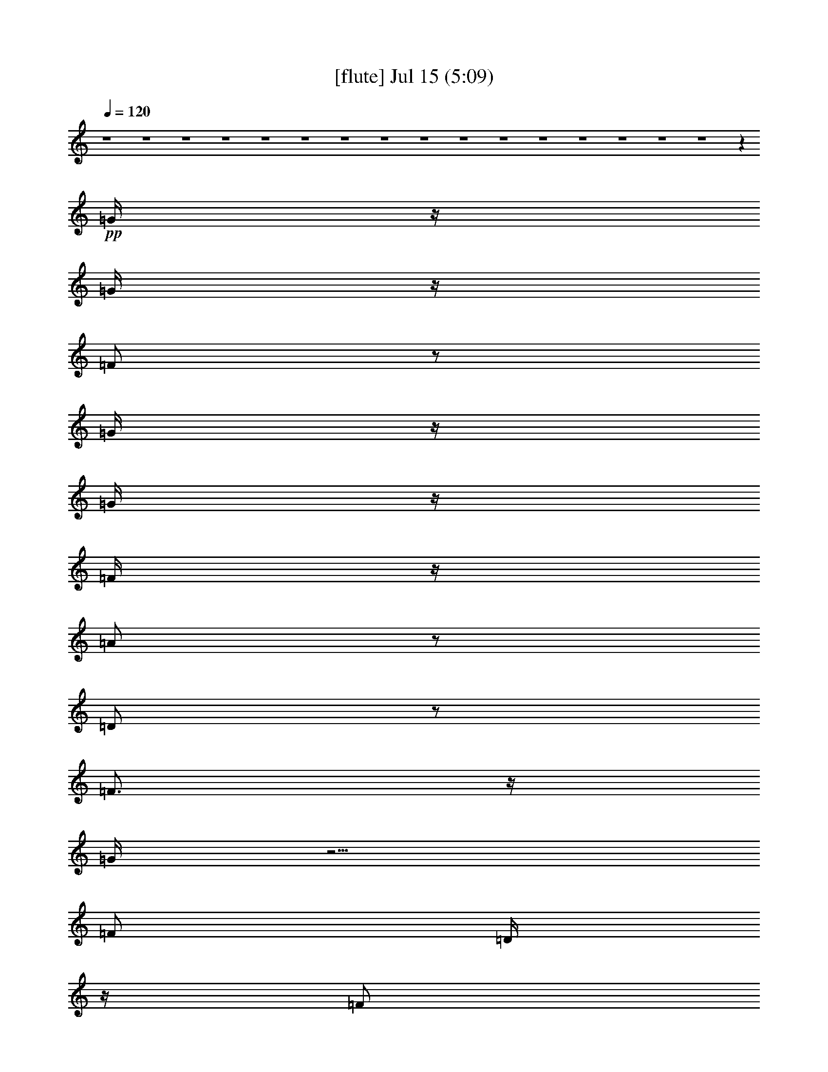 % 
% conversion by gongster54 
% http://fefeconv.mirar.org/?filter_user=gongster54&view=all 
% 15 Jul 18:22 
% using Firefern's ABC converter 
% 
% Artist: 
% Mood: unknown 
% 
% Playing multipart files: 
% /play <filename> <part> sync 
% example: 
% pippin does: /play weargreen 2 sync 
% samwise does: /play weargreen 3 sync 
% pippin does: /playstart 
% 
% If you want to play a solo piece, skip the sync and it will start without /playstart. 
% 
% 
% Recommended solo or ensemble configurations (instrument/file): 
% 

X:1 
T: [flute] Jul 15 (5:09) 
Z: Transcribed by Firefern's ABC sequencer 
% Transcribed for Lord of the Rings Online playing 
% Transpose: 0 (0 octaves) 
% Tempo factor: 100% 
L: 1/4 
K: C 
Q: 1/4=120 
z4 z4 z4 z4 z4 z4 z4 z4 z4 z4 z4 z4 z4 z4 z4 z4 z 
+pp+ =G/4 
z/4 
=G/4 
z/4 
=F/2 
z/2 
=G/4 
z/4 
=G/4 
z/4 
=F/4 
z/4 
=A/2 
z/2 
=D/2 
z/2 
=F3/4 
z/4 
=G/4 
z5/4 
=F/2 
=D/4 
z/4 
=F/2 
=D/4 
z/4 
=F/4 
z/4 
=D/4 
z/4 
^A/4 
z/4 
=G3/2 
z3 
=G/4 
z/4 
=F/4 
z/4 
=G/4 
z/4 
=F/4 
z/4 
=G 
=F/4 
z/4 
=A/2 
z/2 
=D/2 
z/2 
=F3/4 
z/4 
=G/4 
z5/4 
=F/4 
z/4 
=D/4 
z/4 
=F/4 
z/4 
=D/4 
z/4 
=F/4 
z/4 
=D/4 
z/4 
+fff+ ^A/4 
z/4 
+pp+ =G3/2 
z 
=G/4 
z/4 
=G/4 
z/4 
^A/2 
=G/4 
z/4 
=c/2 
z/2 
=c/2 
z/2 
^A/2 
=A/4 
z/4 
=G/4 
z/4 
=G 
=G/2 
z3/2 
=G/4 
z/4 
^A/2 
=G/4 
z/4 
=c/2 
z/2 
=c/2 
z/2 
^A/2 
=A/4 
z/4 
=G/4 
z/4 
=G5/4 
z7/4 
=G/4 
z/4 
^A/2 
=G/4 
z/4 
=c/2 
z/2 
=c/2 
z/2 
=d/4 
z/4 
=c/4 
z/4 
^A/4 
z/4 
=d 
^A/2 
z5/2 
=c 
^A/4 
z/4 
=c/4 
z/4 
^A/4 
z/4 
=c/4 
z/4 
^A/4 
z3/4 
=d 
^A/4 
z/4 
=c/4 
z/4 
^A/4 
z/4 
=c 
^A/4 
z/4 
=c 
+fff+ ^A/4 
+pp+ =G5/4 
z4 z/2 
=d/2 
=c/2 
z/2 
=c3/4 
z/4 
^A 
z4 z/2 
=d/2 
=c/2 
^A/4 
z/4 
=c/2 
z/2 
^A3/4 
z4 z/4 
=d3/4 
z/4 
=c3/4 
z/4 
=c3/4 
z/4 
^A3/4 
z4 z4 z4 z4 z4 z4 z4 z4 z4 z7/4 
=G3/4 
z/4 
=F/4 
z/4 
=G/4 
z/4 
=F/4 
z/4 
=G/4 
z/4 
=G/4 
z/4 
=F/4 
z/4 
=A/2 
z/2 
=D/4 
z3/4 
=F3/4 
z/4 
=G/4 
z3/4 
=G/4 
z/4 
=F/4 
z/4 
=D/4 
z/4 
=F/4 
z/4 
=D/4 
z/4 
=F/4 
z/4 
=D/4 
z/4 
^A/4 
z/4 
=G5/4 
z13/4 
=G/2 
=F/4 
z/4 
=G/2 
=F/4 
z/4 
=G/4 
z/4 
=G/4 
z/4 
=F/4 
z/4 
=A3/4 
z/4 
=D/4 
z/4 
=D/4 
z/4 
=F3/4 
z/4 
=G/4 
z5/4 
=F/2 
=D/4 
z/4 
=F/4 
z/4 
=D/4 
z/4 
^A/2 
z/4 
=A/2 
z/4 
=G/4 
z/4 
=G 
z 
=G/4 
z/4 
=G/2 
^A/2 
=G/4 
z/4 
=c3/4 
z/4 
=c/2 
z/2 
^A/4 
z/4 
=A/4 
z/4 
=G/4 
z/4 
=G 
=G/2 
z3/2 
=G/4 
z/4 
^A/4 
z/4 
=G/4 
z/4 
=c3/4 
z/4 
=c3/4 
z/4 
^A/2 
=A/4 
z/4 
=G/4 
z/4 
=G3/2 
z3/2 
=G/4 
z/4 
^A/2 
=G/4 
z/4 
=c3/4 
z/4 
=c3/4 
z/4 
=d/2 
=c/4 
z/4 
^A/4 
z/4 
=d 
^A/2 
z5/2 
=c 
^A/4 
z/4 
=c/2 
^A/4 
z/4 
=c/2 
^A/4 
z3/4 
=d 
^A/4 
z/4 
=c/4 
z/4 
^A/4 
z/4 
=c 
^A/2 
=c3/4 
z/4 
[=G/4-^A/4] 
=G 
z4 z3/4 
=d/2 
=c/2 
z/2 
=c/2 
z/2 
^A3/4 
z4 z3/4 
=d/2 
z/4 
=c/4 
^A/2 
z/4 
=c/2 
z/4 
^A3/4 
z4 z3/4 
=d/4 
z/4 
=c/2 
z/2 
=c/2 
z/2 
^A3/4 
z4 z9/4 
+ff+ [^A,/4^D/4-] 
[^A,/4^D/4] 
+f+ [=D/4^D/4] 
[^A,/4^D/4] 
[^A,/4^D/4-] 
+mf+ [^A,/4^D/4] 
+f+ [B,/4E/4] 
[=C/4=F/4] 
+ff+ [=C/4=F/4] 
[=C/4=F/4] 
[=C/4=F/4] 
[=C/4=F/4] 
[^C/4^F/4] 
+mf+ =D/4 
+ff+ [=D/4=G/4] 
+f+ [=D/4=G/4] 
+ff+ [=D/4=G/4] 
+f+ [=D/4=G/4] 
+ff+ =G/4 
+f+ [=D/4=G/4] 
+ff+ [=D/4=G/4] 
[=D/4=G/4] 
[=D/4=G/4] 
[=D/4=G/4] 
+f+ [=D/4=G/4] 
+mf+ =D/4 
+ff+ [=D/4=G/4] 
[=D/4=G/4] 
[=C/4-=G/4] 
+f+ [=C3/4-=F3/4-] 
+fff+ [=C/4=F/4^G/4=A/4-] 
=A9/4 
+ff+ =G/4 
z/4 
+fff+ =F/2 
+ff+ =G/4 
z/4 
+fff+ =A3/2 
=F 
+ff+ =G/2 
+fff+ =A/4 
z/4 
^A 
+ff+ =A/2 
=G/4 
z/4 
[=A/4-B/4] 
=A3/4 
=G5/4 
z3/4 
+fff+ =D/4 
+f+ [E/4=F/4] 
+ff+ =G/4- 
[=F/4=G/4] 
=D/4 
^C/4 
+f+ =C/4 
+ff+ ^A,/4 
=C/4 
^A,/4 
+f+ =C/4 
+ff+ ^A,/4 
+f+ =C/4 
+ff+ ^A,/4 
^C4 
^A,/4 
[B,/4=C/4] 
^A, 
+fff+ =G,3/4 
z/4 
=F,/4 
z/4 
+ff+ [=F,/4=G,/4=A,/4] 
z/4 
[=F,/4-=G,/4^A,/4-] 
[=F,9/2^A,9/2-] 
[=F,/4-^A,/4] 
[=F,/4=G,/4-] 
=G,/4 
^A,/2 
+fff+ ^A,/4 
z/4 
^A,/2 
+ff+ =G,/4 
^A,/4 
+mf+ =A,/4 
+ff+ =G,/4 
^A,/4 
z/4 
+fff+ ^C4 
+ff+ ^A,/4 
=C/4 
^A,/2 
+fff+ =G,5/4 
z/4 
+ff+ =F,/4 
=G,/4 
+fff+ =A,/4 
z/4 
+ff+ ^A,/4 
z/4 
+fff+ =C5/4 
z/4 
+ff+ ^A,/4 
z/4 
=A,/4 
^A,/4 
+f+ =A,/4 
z/4 
+ff+ =F, 
z/2 
+fff+ =F,/4 
+ff+ =G,/4 
+fff+ =A,/4 
z/4 
+ff+ ^A,/4 
z/4 
=C/4 
z/2 
=D/4 
z/2 
+fff+ ^D/4 
z/4 
+ff+ =F/2 
z/4 
=G/4 
z/4 
+fff+ =A/2 
z/4 
^A/2 
z/4 
=c/4 
z/2 
=c5- 
+pp+ [=c/4-=d/4] 
+fff+ =c3/4- 
+pp+ [=c/4-=d/4] 
+fff+ =c3/4- 
+pp+ [=c/4=d/4] 
z3/4 
=d/4 
z7/4 
^c9/4 
z3/4 
=c/4 
z3/4 
=c/2 
z/2 
=d/2 
z4 z3/2 
=d/2 
z/2 
=d/4 
z3/4 
=d/4 
z3/4 
=d/4 
z7/4 
^c9/4 
z3/4 
=c/2 
z/2 
=c/2 
z/2 
=d/2 
z3 
=G/4 
z/4 
=G/4 
z/4 
^A/2 
=G/4 
z/4 
=c/2 
z/2 
=c/2 
z/2 
^A/4 
z/4 
=A/4 
z/4 
=G/4 
z/4 
=G 
=G/2 
z3/2 
=G/4 
z/4 
^A/2 
=G/4 
z/4 
=c/2 
z/2 
=c/2 
z/2 
^A/2 
=A/4 
z/4 
=G/2 
=G3/4 
z9/4 
=G/4 
z/4 
^A/4 
z/4 
=G/4 
z/4 
=c/2 
z/2 
=c/2 
z/2 
=d/4 
z/4 
=c/4 
z/4 
^A/4 
z/4 
=d 
^A/2 
z5/2 
=c 
^A/4 
z/4 
=c/2 
^A/4 
z/4 
=c/2 
^A/2 
z/2 
=c- 
[^A/4-=c/4] 
^A/4 
=c/2 
^A/4 
z/4 
=c 
^A/4 
z/4 
=c3/4 
z/4 
[=G/4-^A/4] 
=G3/2 
z4 z/4 
=d/4 
z/4 
=c/4 
z/4 
^A/4 
z/4 
=c/2 
z/2 
^A3/4 
z4 z3/4 
^A/4 
z/4 
=c/2 
z/2 
=c/2 
z/2 
^A3/4 
z4 z/4 
=d/2 
z/4 
=c/2 
z/4 
^A/4 
z/4 
=c3/4 
z/4 
^A3/4 
z4 z4 z4 z4 z4 z4 z4 z4 z4 z9/4 
=G/4 
z/4 
=G/4 
z/4 
=F/2 
z/2 
=G/4 
z/4 
=G/4 
z/4 
=F/4 
z/4 
=A/2 
z/2 
=D/4 
z/4 
=D/4 
z/4 
=F 
=G/4 
z3/4 
=G/4 
z/4 
=F/4 
z/4 
=D/4 
z/4 
=F/4 
z/4 
=D/4 
z/4 
=F/4 
z/4 
=D/4 
z/4 
^A/4 
z/4 
=G/2 
z3 
=F/4 
z/4 
=G3/4 
z/4 
=F/4 
z/4 
=G/4 
z/4 
=F/4 
z/4 
=G3/4 
z/4 
=F/4 
z/2 
=A/4 
z/2 
=D/4 
z3/4 
=F 
=G/4 
z3/4 
=G/4 
z/4 
=F/2 
=D/4 
z/4 
=F/4 
z3/4 
^A/4 
z/4 
=A/4 
z/4 
=G/4 
z/4 
=G 
z 
=G3/4 
z/4 
=G/4 
z/4 
^A/4 
z/4 
=G/4 
z/4 
=c/2 
z/2 
=c/2 
z/2 
^A/4 
z/4 
=A/4 
z/4 
=G/4 
z/4 
=G 
=G/2 
z3/2 
=G/4 
z/4 
^A/2 
=G/4 
z/4 
=c/2 
z/2 
=c3/4 
z/4 
=d/2 
=c/2 
^A/4 
z/4 
=d2 
z 
=G/2 
^A/2 
=G/4 
z/4 
=c/2 
z/2 
=c/2 
z/2 
=d/2 
=c/2 
^A/4 
z/4 
=d 
^A/2 
z5/2 
=c 
^A/4 
z/4 
=c/2 
^A/4 
z/4 
=c/2 
^A/2 
z/2 
=d 
^A/4 
z/4 
=c/4 
z/4 
^A/4 
z/4 
=c 
^A/4 
z/4 
=c3/4 
^A/4 
+fff+ =G 
z4 z/2 
+pp+ =c/2 
z/2 
^A3/4 
z/4 
=c/2 
z/2 
^A3/4 
z4 z/4 
=d/2 
z/4 
=c/2 
z/4 
^A/4 
z/4 
=c3/4 
z/4 
^A3/4 
z4 z/4 
=c 
^A3/4 
z/4 
=c3/4 
z/4 
^A3/4 


X:2 
T: [theorbo] Jul 15 (5:09) 
Z: Transcribed by Firefern's ABC sequencer 
% Transcribed for Lord of the Rings Online playing 
% Transpose: 0 (0 octaves) 
% Tempo factor: 100% 
L: 1/4 
K: C 
Q: 1/4=120 
z 
+pp+ =G,29/4 
z3/4 
+ppp+ =F,7/2 
z/4 
+pp+ =G,15/4 
z/2 
=G,15/2 
z/2 
=F,13/4 
z/2 
=G,4 
z/4 
=G,/2 
z/2 
+ppp+ =G,/2 
z/2 
+pp+ =G,3/4 
z/4 
=G,/2 
z/2 
=G,/2 
z/2 
+ppp+ =G,/2 
z/2 
+pp+ =G,/2 
z/2 
+ppp+ =G,/2 
z/2 
+pp+ =F,/2 
z/2 
=F,/2 
z/2 
+ppp+ =F,/2 
z/2 
+pp+ =F,/2 
z/2 
+pp+ =G,/2 
z/2 
=G,/2 
z/2 
=G,/2 
z/2 
+ppp+ =G,/2 
z/2 
=G,/2 
z/2 
=G,/2 
z/2 
+pp+ =G,/2 
z/2 
=G,/2 
z/2 
+ppp+ =G,/2 
z/2 
+pp+ =G,/2 
z/2 
+ppp+ =G,/2 
z/2 
+pp+ =G,/2 
z/2 
+ppp+ =F,/2 
z/2 
+pp+ =F,/2 
z/2 
=F,/2 
z/2 
=F,/2 
z/2 
+ppp+ =G,/2 
z/2 
+pp+ =G,/2 
z/2 
=G,/2 
z/2 
=G,/2 
z/2 
=G,/2 
z/2 
+ppp+ =G,/2 
z/2 
+pp+ =G,3/4 
z/4 
=G,/2 
z/2 
=G,/2 
z/2 
+ppp+ =G,/2 
z/2 
+pp+ =G,/2 
z/2 
+ppp+ =G,/2 
z/2 
+pp+ =F,/2 
z/2 
=F,/2 
z/2 
+ppp+ =F,/2 
z/2 
+pp+ =F,/2 
z/2 
+pp+ =G,/2 
z/2 
=G,/2 
z/2 
=G,/2 
z/2 
+ppp+ =G,/2 
z/2 
=G,/2 
z/2 
=G,/2 
z/2 
+pp+ =G,/2 
z/2 
=G,/2 
z/2 
+ppp+ =G,/2 
z/2 
+pp+ =G,/2 
z/2 
+ppp+ =G,/2 
z/2 
+pp+ =G,/2 
z/2 
+ppp+ =F,/2 
z/2 
+pp+ =F,/2 
z/2 
=F,/2 
z/2 
=F,/2 
z/2 
+ppp+ =G,/2 
z/2 
+pp+ =G,/2 
z/2 
=G,/2 
z/2 
=G,/2 
z/2 
=C3/4 
z/4 
=C/2 
z/2 
=D/2 
z/2 
=D/2 
z/2 
+ppp+ =G,/2 
z/2 
=G,/2 
z/2 
=G,/2 
z/2 
+pp+ =G,/2 
z/2 
=C3/4 
z/4 
=C/2 
z/2 
=D/2 
z/2 
=D/2 
z/2 
=G,/2 
z/2 
+ppp+ =G,/2 
z/2 
=G,/2 
z/2 
+pp+ =G,/2 
z/2 
=C/2 
z/2 
=C/2 
z/2 
+ppp+ =D/2 
z/2 
+pp+ =D/2 
z/2 
=G,/2 
z/2 
=G,/2 
z/2 
+ppp+ =G,/2 
z/2 
+pp+ =G,/2 
z/2 
=C7/2 
=D9/2 
=G,/2 
z9/4 
^A,/2 
z/2 
=C13/4 
z 
=G,5/4 
z3/2 
+pp+ ^A,/2 
z/2 
+pp+ =C7/2 
z3/4 
=G, 
z7/4 
+pp+ ^A,/2 
z/2 
=C15/4 
z/2 
=G,3/4 
z7/4 
^A,3/4 
z/2 
+ppp+ =C2 
z/4 
=D,7/4 
z/4 
+pp+ =G,/2 
z/2 
+ppp+ =G,/2 
z/2 
+pp+ =G,3/4 
z/4 
=G,/2 
z/2 
=G,/2 
z/2 
+ppp+ =G,/2 
z/2 
+pp+ =G,/2 
z/2 
+ppp+ =G,/2 
z/2 
+pp+ =F,/2 
z/2 
=F,/2 
z/2 
+ppp+ =F,/2 
z/2 
+pp+ =F,/2 
z/2 
+pp+ =G,/2 
z/2 
=G,/2 
z/2 
=G,/2 
z/2 
+ppp+ =G,/2 
z/2 
=G,/2 
z/2 
=G,/2 
z/2 
+pp+ =G,/2 
z/2 
=G,/2 
z/2 
+ppp+ =G,/2 
z/2 
+pp+ =G,/2 
z/2 
+ppp+ =G,/2 
z/2 
+pp+ =G,/2 
z/2 
+ppp+ =F,/2 
z/2 
+pp+ =F,/2 
z/2 
=F,/2 
z/2 
=F,/2 
z/2 
+ppp+ =G,/2 
z/2 
+pp+ =G,/2 
z/2 
=G,/2 
z/2 
=G,/2 
z/2 
=G,/2 
z/2 
+ppp+ =G,/2 
z/2 
+pp+ =G,3/4 
z/4 
=G,/2 
z/2 
=G,/2 
z/2 
+ppp+ =G,/2 
z/2 
+pp+ =G,/2 
z/2 
+ppp+ =G,/2 
z/2 
+pp+ =F,/2 
z/2 
=F,/2 
z/2 
+ppp+ =F,/2 
z/2 
+pp+ =F,/2 
z/2 
+pp+ =G,/2 
z/2 
=G,/2 
z/2 
=G,/2 
z/2 
+ppp+ =G,/2 
z/2 
=G,/2 
z/2 
=G,/2 
z/2 
+pp+ =G,/2 
z/2 
=G,/2 
z/2 
+ppp+ =G,/2 
z/2 
+pp+ =G,/2 
z/2 
+ppp+ =G,/2 
z/2 
+pp+ =G,/2 
z/2 
+ppp+ =F,/2 
z/2 
+pp+ =F,/2 
z/2 
=F,/2 
z/2 
=F,/2 
z/2 
+ppp+ =G,/2 
z/2 
+pp+ =G,/2 
z/2 
=G,/2 
z/2 
=G,/2 
z/2 
=C3/4 
z/4 
=C/2 
z/2 
=D/2 
z/2 
=D/2 
z/2 
+ppp+ =G,/2 
z/2 
=G,/2 
z/2 
=G,/2 
z/2 
+pp+ =G,/2 
z/2 
=C3/4 
z/4 
=C/2 
z/2 
=D/2 
z/2 
=D/2 
z/2 
=G,/2 
z/2 
+ppp+ =G,/2 
z/2 
=G,/2 
z/2 
+pp+ =G,/2 
z/2 
=C/2 
z/2 
=C/2 
z/2 
+ppp+ =D/2 
z/2 
+pp+ =D/2 
z/2 
=G,/2 
z/2 
=G,/2 
z/2 
+ppp+ =G,/2 
z/2 
+pp+ =G,/2 
z/2 
=C7/2 
=D9/2 
=G,/2 
z9/4 
^A,/2 
z/2 
=C13/4 
z 
=G,5/4 
z3/2 
+pp+ ^A,/2 
z/2 
+pp+ =C7/2 
z3/4 
=G, 
z7/4 
+pp+ ^A,/2 
z/2 
=C15/4 
z/2 
=G,3/4 
z7/4 
^A,3/4 
z/2 
+ppp+ =C2 
z/4 
=D,7/4 
z/4 
+pp+ =G,/2 
z/2 
=G,/2 
z/2 
+ppp+ =G,/2 
z/2 
+pp+ =G,/2 
z/2 
+ppp+ =G,/2 
z/2 
=G,/2 
z/2 
+pp+ =G,/2 
z/2 
=G,/2 
z/2 
+ppp+ ^D,/2 
z/2 
^D,/2 
z/2 
^D,/2 
z/2 
^D,/2 
z/2 
^D,/2 
z/2 
^D,/2 
z/2 
^D,/2 
z/2 
^D,/2 
z/2 
=F,/2 
z/2 
+pp+ =F,/2 
z/2 
+ppp+ =F,/2 
z/2 
+pp+ =F,/2 
z/2 
+ppp+ =F,/2 
z/2 
+pp+ =F,/2 
z/2 
+ppp+ =F,/2 
z/2 
+pp+ =F,/2 
z/2 
=G,/2 
z/2 
=G,/2 
z/2 
+ppp+ =G,/2 
z/2 
+pp+ =G,/2 
z/2 
=G,/2 
z/2 
=G,/2 
z/2 
+ppp+ =G,/2 
z/2 
+pp+ =G,/2 
z/2 
=G,/2 
z/2 
=G,/2 
z/2 
+ppp+ =G,/2 
z/2 
+pp+ =G,/2 
z/2 
+ppp+ =G,/2 
z/2 
=G,/2 
z/2 
+pp+ =G,/2 
z/2 
+ppp+ [=G,/4-=A,/4] 
=G,/4 
z/2 
+pp+ ^D,/2 
z/2 
+ppp+ ^D,/2 
z/2 
^D,/2 
z/2 
^D,/2 
z/2 
^D,/2 
z/2 
^D,/2 
z/2 
^D,/2 
z/2 
+pp+ ^D,/2 
z/2 
=F,/2 
z/2 
+ppp+ =F,/2 
z/2 
+pp+ =F,/2 
z/2 
=F,/2 
z/2 
=F,/2 
z/2 
=F,/2 
z/2 
=F,/2 
z/2 
=F,/2 
z/2 
=G,/2 
z/2 
=G,/2 
z/2 
+ppp+ =G,/2 
z/2 
+pp+ =G,/2 
z/2 
+ppp+ =G,/2 
z/2 
=G,/2 
z/2 
=G,/2 
z/2 
=G,/2 
z/2 
+pp+ =G,/2 
z/2 
+ppp+ =G,/2 
z/2 
+pp+ =G,3/4 
z/4 
=G,/2 
z/2 
=G,/2 
z/2 
+ppp+ =G,/2 
z/2 
+pp+ =G,/2 
z/2 
+ppp+ =G,/2 
z/2 
+pp+ =F,/2 
z/2 
=F,/2 
z/2 
+ppp+ =F,/2 
z/2 
+pp+ =F,/2 
z/2 
+pp+ =G,/2 
z/2 
=G,/2 
z/2 
=G,/2 
z/2 
+ppp+ =G,/2 
z/2 
=G,/2 
z/2 
=G,/2 
z/2 
+pp+ =G,/2 
z/2 
=G,/2 
z/2 
+ppp+ =G,/2 
z/2 
+pp+ =G,/2 
z/2 
+ppp+ =G,/2 
z/2 
+pp+ =G,/2 
z/2 
+ppp+ =F,/2 
z/2 
+pp+ =F,/2 
z/2 
=F,/2 
z/2 
=F,/2 
z/2 
+ppp+ =G,/2 
z/2 
+pp+ =G,/2 
z/2 
=G,/2 
z/2 
=G,/2 
z/2 
=C3/4 
z/4 
=C/2 
z/2 
=D/2 
z/2 
=D/2 
z/2 
+ppp+ =G,/2 
z/2 
=G,/2 
z/2 
=G,/2 
z/2 
+pp+ =G,/2 
z/2 
=C3/4 
z/4 
=C/2 
z/2 
=D/2 
z/2 
=D/2 
z/2 
=G,/2 
z/2 
+ppp+ =G,/2 
z/2 
=G,/2 
z/2 
+pp+ =G,/2 
z/2 
=C/2 
z/2 
=C/2 
z/2 
+ppp+ =D/2 
z/2 
+pp+ =D/2 
z/2 
=G,/2 
z/2 
=G,/2 
z/2 
+ppp+ =G,/2 
z/2 
+pp+ =G,/2 
z/2 
=C7/2 
=D9/2 
=G,/2 
z9/4 
^A,/2 
z/2 
=C13/4 
z 
=G,5/4 
z3/2 
+pp+ ^A,/2 
z/2 
+pp+ =C7/2 
z3/4 
=G, 
z7/4 
+pp+ ^A,/2 
z/2 
=C15/4 
z/2 
=G,3/4 
z7/4 
^A,3/4 
z/2 
+ppp+ =C2 
z/4 
=D,7/4 
z/4 
+pp+ =G,/2 
z/2 
+ppp+ =G,/2 
z/2 
+pp+ =G,3/4 
z/4 
=G,/2 
z/2 
=G,/2 
z/2 
+ppp+ =G,/2 
z/2 
+pp+ =G,/2 
z/2 
+ppp+ =G,/2 
z/2 
+pp+ =F,/2 
z/2 
=F,/2 
z/2 
+ppp+ =F,/2 
z/2 
+pp+ =F,/2 
z/2 
+pp+ =G,/2 
z/2 
=G,/2 
z/2 
=G,/2 
z/2 
+ppp+ =G,/2 
z/2 
=G,/2 
z/2 
=G,/2 
z/2 
+pp+ =G,/2 
z/2 
=G,/2 
z/2 
+ppp+ =G,/2 
z/2 
+pp+ =G,/2 
z/2 
+ppp+ =G,/2 
z/2 
+pp+ =G,/2 
z/2 
+ppp+ =F,/2 
z/2 
+pp+ =F,/2 
z/2 
=F,/2 
z/2 
=F,/2 
z/2 
+ppp+ =G,/2 
z/2 
+pp+ =G,/2 
z/2 
=G,/2 
z/2 
=G,/2 
z/2 
=G,/2 
z/2 
+ppp+ =G,/2 
z/2 
+pp+ =G,3/4 
z/4 
=G,/2 
z/2 
=G,/2 
z/2 
+ppp+ =G,/2 
z/2 
+pp+ =G,/2 
z/2 
+ppp+ =G,/2 
z/2 
+pp+ =F,/2 
z/2 
=F,/2 
z/2 
+ppp+ =F,/2 
z/2 
+pp+ =F,/2 
z/2 
+pp+ =G,/2 
z/2 
=G,/2 
z/2 
=G,/2 
z/2 
+ppp+ =G,/2 
z/2 
=G,/2 
z/2 
=G,/2 
z/2 
+pp+ =G,/2 
z/2 
=G,/2 
z/2 
+ppp+ =G,/2 
z/2 
+pp+ =G,/2 
z/2 
+ppp+ =G,/2 
z/2 
+pp+ =G,/2 
z/2 
+ppp+ =F,/2 
z/2 
+pp+ =F,/2 
z/2 
=F,/2 
z/2 
=F,/2 
z/2 
+ppp+ =G,/2 
z/2 
+pp+ =G,/2 
z/2 
=G,/2 
z/2 
=G,/2 
z/2 
=C3/4 
z/4 
=C/2 
z/2 
=D/2 
z/2 
=D/2 
z/2 
+ppp+ =G,/2 
z/2 
=G,/2 
z/2 
=G,/2 
z/2 
+pp+ =G,/2 
z/2 
=C3/4 
z/4 
=C/2 
z/2 
=D/2 
z/2 
=D/2 
z/2 
=G,/2 
z/2 
+ppp+ =G,/2 
z/2 
=G,/2 
z/2 
+pp+ =G,/2 
z/2 
=C/2 
z/2 
=C/2 
z/2 
+ppp+ =D/2 
z/2 
+pp+ =D/2 
z/2 
=G,/2 
z/2 
=G,/2 
z/2 
+ppp+ =G,/2 
z/2 
+pp+ =G,/2 
z/2 
=C7/2 
=D9/2 
=G,/2 
z9/4 
^A,/2 
z/2 
=C13/4 
z 
=G,5/4 
z3/2 
+pp+ ^A,/2 
z/2 
+pp+ =C7/2 
z3/4 
=G, 
z7/4 
+pp+ ^A,/2 
z/2 
=C15/4 
z/2 
=G,3/4 
z7/4 
^A,3/4 
z/2 
+ppp+ =C2 
z/4 
=D,7/4 
z/4 
+pp+ =G,/2 
z/2 
+ppp+ =G,/2 
z/2 
+pp+ =G,3/4 
z/4 
=G,/2 
z/2 
=G,/2 
z/2 
+ppp+ =G,/2 
z/2 
+pp+ =G,/2 
z/2 
+ppp+ =G,/2 
z/2 
+pp+ =F,/2 
z/2 
=F,/2 
z/2 
+ppp+ =F,/2 
z/2 
+pp+ =F,/2 
z/2 
+pp+ =G,/2 
z/2 
=G,/2 
z/2 
=G,/2 
z/2 
+ppp+ =G,/2 
z/2 
=G,/2 
z/2 
=G,/2 
z/2 
+pp+ =G,/2 
z/2 
=G,/2 
z/2 
+ppp+ =G,/2 
z/2 
+pp+ =G,/2 
z/2 
+ppp+ =G,/2 
z/2 
+pp+ =G,/2 
z/2 
+ppp+ =F,/2 
z/2 
+pp+ =F,/2 
z/2 
=F,/2 
z/2 
=F,/2 
z/2 
+ppp+ =G,/2 
z/2 
+pp+ =G,/2 
z/2 
=G,/2 
z/2 
=G,/2 
z/2 
=G,/2 
z7/2 
=G,4 


X:3 
T: [lute] Jul 15 (5:09) 
Z: Transcribed by Firefern's ABC sequencer 
% Transcribed for Lord of the Rings Online playing 
% Transpose: 0 (0 octaves) 
% Tempo factor: 100% 
L: 1/4 
K: C 
Q: 1/4=120 
z/4 
+pp+ [=G/4=d/4=g/4] 
+pp+ [=G/4=d/4=g/4] 
+pp+ [=G4=d4=g4] 
z15/4 
[=F/4=c/4=f/4] 
+pp+ [=F/4=c/4=f/4] 
+pp+ [=F13/4=c13/4=f13/4] 
z/4 
+pp+ [=d/4-=g/4-] 
+pp+ [=G13/4=d13/4-=g13/4-] 
+pp+ [=d/4=g/4] 
z/4 
+ppp+ [=G/4=d/4=g/4] 
+pp+ [=G/4=d/4=g/4] 
+pp+ [=G7=d7=g7] 
z/2 
[=F/4=G/4=c/4=f/4] 
+pp+ [=F/4=c/4=f/4] 
+pp+ [=F13/4=c13/4=f13/4] 
z/4 
+pp+ [=G15/4=d15/4=g15/4] 
z3/4 
[=G/2=d/2-=g/2-] 
[=G/4=d/4-=g/4-] 
[=G/4=d/4-=g/4-] 
[=G/2=d/2-=g/2-] 
[=G/4=d/4-=g/4-] 
[=G/4=d/4-=g/4-] 
[=G/2=d/2-=g/2-] 
[=G/4=d/4-=g/4-] 
[=G/4=d/4-=g/4-] 
[=G/2=d/2-=g/2-] 
[=G/4=d/4-=g/4-] 
[=G/4=d/4-=g/4-] 
[=G/2=d/2-=g/2-] 
[=G/4=d/4-=g/4-] 
[=G/4=d/4-=g/4-] 
[=G/2=d/2-=g/2-] 
[=G/4=d/4-=g/4-] 
[=G/4=d/4-=g/4-] 
[=G/2=d/2-=g/2-] 
[=G/2=d/2-=g/2-] 
[=G/4=d/4=g/4] 
z/4 
+pp+ =G/4 
+pp+ =G/4 
[=F/2=c/2-=f/2-] 
+pp+ [=F/4=c/4-=f/4-] 
[=F/4=c/4-=f/4-] 
[=F/2=c/2-=f/2-] 
+pp+ [=F/4=c/4-=f/4-] 
[=F/4=c/4-=f/4-] 
[=F/2=c/2-=f/2-] 
[=F/4=c/4-=f/4-] 
[=F/4=c/4-=f/4-] 
[=F/2=c/2-=f/2-] 
[=F/4=c/4=f/4] 
=G/4 
[=G/2=d/2-=g/2-] 
[=G/4=d/4-=g/4-] 
[=G/2=d/2-=g/2-] 
[=G/4=d/4-=g/4-] 
[=G/4=d/4-=g/4-] 
[=G/4=d/4-=g/4-] 
[=G/2=d/2-=g/2-] 
[=G/4=d/4-=g/4-] 
[=G/4=d/4-=g/4-] 
[=G/2=d/2=g/2] 
=G/4 
=G/4 
[=G/2=d/2-=g/2-] 
[=G/4=d/4-=g/4-] 
[=G/4=d/4-=g/4-] 
[=G/2=d/2-=g/2-] 
+ppp+ [=G/4=d/4-=g/4-] 
+pp+ [=G/4=d/4-=g/4-] 
[=G/2=d/2-=g/2-] 
[=G/4=d/4-=g/4-] 
[=G/4=d/4-=g/4-] 
[=G/2=d/2-=g/2-] 
[=G/4=d/4-=g/4-] 
[=G/4=d/4-=g/4-] 
[=G/2=d/2-=g/2-] 
+ppp+ [=G/4=d/4-=g/4-] 
[=G/4=d/4-=g/4-] 
[=G/2=d/2-=g/2-] 
[=G/4=d/4-=g/4-] 
[=G/4=d/4-=g/4-] 
[=G/2=d/2-=g/2-] 
[=G/4=d/4-=g/4-] 
[=G/2=d/2=g/2] 
+pp+ =G/4 
+ppp+ =G/4 
=G/4 
+pp+ [=F/4=c/4-=f/4-] 
[=F/4=G/4=c/4-=f/4-] 
+ppp+ [=F/4=c/4-=f/4-] 
[=F/4=c/4-=f/4-] 
[=F/2=c/2-=f/2-] 
[=F/4=c/4-=f/4-] 
[=F/4=c/4-=f/4-] 
[=F/2=c/2-=f/2-] 
[=F/4=c/4-=f/4-] 
[=F/2=c/2=f/2-] 
[=F/4=f/4] 
=F/4 
=F/4 
+pp+ [=G/4=d/4-=g/4-] 
[=G/4=d/4-=g/4-] 
+ppp+ [=G/2=d/2-=g/2-] 
[=G/4=d/4-=g/4-] 
[=G/4=d/4-=g/4-] 
[=G/2=d/2-=g/2-] 
[=G/4=d/4-=g/4-] 
[=G/4=d/4-=g/4-] 
[=G/4=d/4-=g/4-] 
[=G/4=d/4-=g/4-] 
[=G/2=d/2=g/2] 
+pp+ =G/4 
+ppp+ =G/4 
+pp+ [=G/2=d/2-=g/2-] 
[=G/4=d/4-=g/4-] 
[=G/4=d/4-=g/4-] 
[=G/2=d/2-=g/2-] 
[=G/4=d/4-=g/4-] 
[=G/4=d/4-=g/4-] 
[=G/2=d/2-=g/2-] 
[=G/4=d/4-=g/4-] 
+ppp+ [=G/4=d/4-=g/4-] 
+pp+ [=G/2=d/2-=g/2-] 
[=G/4=d/4-=g/4-] 
[=G/4=d/4-=g/4-] 
[=G/2=d/2-=g/2-] 
[=G/4=d/4-=g/4-] 
[=G/4=d/4-=g/4-] 
[=G/2=d/2-=g/2-] 
[=G/4=d/4-=g/4-] 
[=G/4=d/4-=g/4-] 
[=G/2=d/2-=g/2-] 
+ppp+ [=G/2=d/2-=g/2-] 
[=G/4=d/4=g/4] 
z/4 
+pp+ =G/4 
+pp+ =G/4 
[=F/2=c/2-=f/2-] 
+pp+ [=F/4=c/4-=f/4-] 
[=F/4=c/4-=f/4-] 
[=F/2=c/2-=f/2-] 
+pp+ [=F/4=c/4-=f/4-] 
[=F/4=c/4-=f/4-] 
[=F/2=c/2-=f/2-] 
[=F/4=c/4-=f/4-] 
[=F/4=c/4-=f/4-] 
[=F/2=c/2=f/2] 
=F/4 
=G/4 
[=G/2=d/2-=g/2-] 
[=G/4=d/4-=g/4-] 
[=G/2=d/2-=g/2-] 
[=G/4=d/4-=g/4-] 
[=G/4=d/4-=g/4-] 
[=G/4=d/4-=g/4-] 
[=G/2=d/2-=g/2-] 
[=G/4=d/4-=g/4-] 
[=G/4=d/4-=g/4-] 
[=G/4=d/4=g/4] 
z/4 
=G/4 
=G/4 
[=G/2=d/2-=g/2-] 
[=G/4=d/4-=g/4-] 
[=G/4=d/4-=g/4-] 
[=G/2=d/2-=g/2-] 
+ppp+ [=G/4=d/4-=g/4-] 
+pp+ [=G/4=d/4-=g/4-] 
[=G/2=d/2-=g/2-] 
[=G/4=d/4-=g/4-] 
[=G/4=d/4-=g/4-] 
[=G/2=d/2-=g/2-] 
[=G/4=d/4-=g/4-] 
[=G/4=d/4-=g/4-] 
[=G/2=d/2-=g/2-] 
+ppp+ [=G/4=d/4-=g/4-] 
[=G/4=d/4-=g/4-] 
[=G/2=d/2-=g/2-] 
[=G/4=d/4-=g/4-] 
[=G/4=d/4-=g/4-] 
[=G/2=d/2-=g/2-] 
[=G/4=d/4-=g/4-] 
+pp+ [=G/2=d/2=g/2] 
=G/4 
+ppp+ =G/4 
=G/4 
+pp+ [=F/4=c/4-=f/4-] 
[=F/4=G/4=c/4-=f/4-] 
+ppp+ [=F/4=c/4-=f/4-] 
[=F/4=c/4-=f/4-] 
[=F/2=c/2-=f/2-] 
[=F/4=c/4-=f/4-] 
[=F/4=c/4-=f/4-] 
[=F/2=c/2-=f/2-] 
[=F/4=c/4-=f/4-] 
[=F/2=c/2-=f/2-] 
[=F/4=c/4=f/4] 
=F/4 
=F/4 
+pp+ [=G/4=d/4-=g/4-] 
[=G/4=d/4-=g/4-] 
+ppp+ [=G/2=d/2-=g/2-] 
[=G/4=d/4-=g/4-] 
[=G/4=d/4-=g/4-] 
[=G/2=d/2-=g/2-] 
[=G/4=d/4-=g/4-] 
[=G/4=d/4-=g/4-] 
[=G/4=d/4-=g/4-] 
[=G/4=d/4=g/4] 
=G/4 
z/4 
+pp+ =G/4 
+ppp+ =G/4 
+pp+ [=c/2=g/2-=c'/2-] 
[=c/4=g/4-=c'/4-] 
[=c/4=g/4-=c'/4-] 
[=c/2=g/2=c'/2] 
=c/4 
+ppp+ =c/4 
+pp+ [=d/2=a/2-] 
[=d/4=a/4-] 
[=d/4=a/4-] 
[=d/4=a/4] 
z/4 
+ppp+ =d/4 
=d/4 
+pp+ [=G/4=d/4-=g/4-] 
[=d/4-=g/4-] 
[=G/4=d/4-=g/4-] 
[=G/4=d/4-=g/4-] 
[=G/4=d/4-=g/4-] 
[=d/4-=g/4-] 
[=G/4=d/4-=g/4-] 
[=d/4-=g/4-] 
[=G/4=d/4-=g/4-] 
[=G/4=d/4-=g/4-] 
[=G/4=d/4-=g/4-] 
[=G/4=d/4=g/4] 
+ppp+ =G/4 
z/4 
+pp+ =G/4 
+ppp+ =G/4 
+pp+ [=c/2=g/2-=c'/2-] 
[=c/4=g/4-=c'/4-] 
[=c/4=g/4-=c'/4-] 
[=c/2=g/2=c'/2] 
+ppp+ =c/4 
=c/4 
+pp+ [=d/2=a/2-] 
+ppp+ [=d/4=a/4-] 
[=d/4=a/4] 
=d/4 
z/4 
=d/4 
=d/4 
+pp+ [=F/4=G/4-=d/4-=g/4-] 
[=G/4=d/4-=g/4-] 
[=G/4=d/4-=g/4-] 
[=G/4=d/4-=g/4-] 
[=G/2=d/2-=g/2-] 
[=G/4=d/4-=g/4-] 
[=G/4=d/4-=g/4-] 
[=G/2=d/2-=g/2-] 
[=G/4=d/4-=g/4-] 
[=G/4=d/4=g/4-] 
[=G/4=g/4] 
z/4 
=G/4 
+ppp+ =G/4 
+pp+ [=c/2=g/2-=c'/2-] 
[=c/2=g/2-=c'/2-] 
[=c/4=g/4=c'/4-] 
[=c/4=c'/4] 
+ppp+ =c/4 
=c/4 
+pp+ [=d/2=a/2-] 
[=d/4=a/4-] 
[=d/4=a/4] 
+ppp+ =d/4 
z/4 
=d/4 
=d/4 
+pp+ [=G/2=d/2-=g/2-] 
[=G/4=d/4-=g/4-] 
[=G/4=d/4-=g/4-] 
[=G/2=d/2-=g/2-] 
[=G/4=d/4-=g/4-] 
[=G/4=d/4-=g/4-] 
[=G/2=d/2-=g/2-] 
[=G/4=d/4-=g/4-] 
[=G/4=d/4=g/4-] 
+ppp+ [=G/4=g/4] 
z/4 
+pp+ =G/4 
z/4 
[=c3=g3=c'3] 
z/2 
[=d/4=a/4-] 
[=d13/4-=a13/4] 
=d/4 
z3/4 
[=G5/4=d5/4-=g5/4-] 
[=d/4=g/4] 
z 
[^A/2=f/2^a/2] 
z/2 
[=c11/4=g11/4=c'11/4] 
z7/4 
+pp+ [=G7/4=d7/4=g7/4] 
z3/4 
+ppp+ ^a/4- 
+pp+ [^A/4=f/4^a/4] 
z/2 
[=c7/2-=g7/2=c'7/2] 
=c/4 
z3/4 
[=G7/4=d7/4-=g7/4-] 
[=d/4=g/4] 
z/2 
[^A/4=f/4-^a/4-] 
[=f/4^a/4] 
z3/4 
[=c13/4-=g13/4=c'13/4] 
=c/4 
z3/4 
[=G2=d2=g2] 
z/2 
[^A/2=f/2^a/2] 
z/2 
[=g/4-=c'/4-] 
[=c13/4=g13/4=c'13/4] 
z 
[=G/2=d/2-=g/2-] 
[=G/4=d/4-=g/4-] 
[=G/4=d/4-=g/4-] 
[=G/2=d/2-=g/2-] 
[=G/4=d/4-=g/4-] 
[=G/4=d/4-=g/4-] 
[=G/2=d/2-=g/2-] 
[=G/4=d/4-=g/4-] 
[=G/4=d/4-=g/4-] 
[=G/2=d/2-=g/2-] 
[=G/4=d/4-=g/4-] 
[=G/4=d/4-=g/4-] 
[=G/2=d/2-=g/2-] 
[=G/4=d/4-=g/4-] 
[=G/4=d/4-=g/4-] 
[=G/2=d/2-=g/2-] 
[=G/4=d/4-=g/4-] 
[=G/4=d/4-=g/4-] 
[=G/2=d/2-=g/2-] 
[=G/2=d/2-=g/2-] 
[=G/4=d/4=g/4] 
z/4 
+pp+ =G/4 
+pp+ =G/4 
[=F/2=c/2-=f/2-] 
+pp+ [=F/4=c/4-=f/4-] 
[=F/4=c/4-=f/4-] 
[=F/2=c/2-=f/2-] 
+pp+ [=F/4=c/4-=f/4-] 
[=F/4=c/4-=f/4-] 
[=F/2=c/2-=f/2-] 
[=F/4=c/4-=f/4-] 
[=F/4=c/4-=f/4-] 
[=F/2=c/2-=f/2-] 
[=F/4=c/4=f/4] 
=G/4 
[=G/2=d/2-=g/2-] 
[=G/4=d/4-=g/4-] 
[=G/2=d/2-=g/2-] 
[=G/4=d/4-=g/4-] 
[=G/4=d/4-=g/4-] 
[=G/4=d/4-=g/4-] 
[=G/2=d/2-=g/2-] 
[=G/4=d/4-=g/4-] 
[=G/4=d/4-=g/4-] 
[=G/2=d/2=g/2] 
=G/4 
=G/4 
[=G/2=d/2-=g/2-] 
[=G/4=d/4-=g/4-] 
[=G/4=d/4-=g/4-] 
[=G/2=d/2-=g/2-] 
+ppp+ [=G/4=d/4-=g/4-] 
+pp+ [=G/4=d/4-=g/4-] 
[=G/2=d/2-=g/2-] 
[=G/4=d/4-=g/4-] 
[=G/4=d/4-=g/4-] 
[=G/2=d/2-=g/2-] 
[=G/4=d/4-=g/4-] 
[=G/4=d/4-=g/4-] 
[=G/2=d/2-=g/2-] 
+ppp+ [=G/4=d/4-=g/4-] 
[=G/4=d/4-=g/4-] 
[=G/2=d/2-=g/2-] 
[=G/4=d/4-=g/4-] 
[=G/4=d/4-=g/4-] 
[=G/2=d/2-=g/2-] 
[=G/4=d/4-=g/4-] 
[=G/2=d/2=g/2] 
+pp+ =G/4 
+ppp+ =G/4 
=G/4 
+pp+ [=F/4=c/4-=f/4-] 
[=F/4=G/4=c/4-=f/4-] 
+ppp+ [=F/4=c/4-=f/4-] 
[=F/4=c/4-=f/4-] 
[=F/2=c/2-=f/2-] 
[=F/4=c/4-=f/4-] 
[=F/4=c/4-=f/4-] 
[=F/2=c/2-=f/2-] 
[=F/4=c/4-=f/4-] 
[=F/2=c/2=f/2-] 
[=F/4=f/4] 
=F/4 
=F/4 
+pp+ [=G/4=d/4-=g/4-] 
[=G/4=d/4-=g/4-] 
+ppp+ [=G/2=d/2-=g/2-] 
[=G/4=d/4-=g/4-] 
[=G/4=d/4-=g/4-] 
[=G/2=d/2-=g/2-] 
[=G/4=d/4-=g/4-] 
[=G/4=d/4-=g/4-] 
[=G/4=d/4-=g/4-] 
[=G/4=d/4-=g/4-] 
[=G/2=d/2=g/2] 
+pp+ =G/4 
+ppp+ =G/4 
+pp+ [=G/2=d/2-=g/2-] 
[=G/4=d/4-=g/4-] 
[=G/4=d/4-=g/4-] 
[=G/2=d/2-=g/2-] 
[=G/4=d/4-=g/4-] 
[=G/4=d/4-=g/4-] 
[=G/2=d/2-=g/2-] 
[=G/4=d/4-=g/4-] 
+ppp+ [=G/4=d/4-=g/4-] 
+pp+ [=G/2=d/2-=g/2-] 
[=G/4=d/4-=g/4-] 
[=G/4=d/4-=g/4-] 
[=G/2=d/2-=g/2-] 
[=G/4=d/4-=g/4-] 
[=G/4=d/4-=g/4-] 
[=G/2=d/2-=g/2-] 
[=G/4=d/4-=g/4-] 
[=G/4=d/4-=g/4-] 
[=G/2=d/2-=g/2-] 
+ppp+ [=G/2=d/2-=g/2-] 
[=G/4=d/4=g/4] 
z/4 
+pp+ =G/4 
+pp+ =G/4 
[=F/2=c/2-=f/2-] 
+pp+ [=F/4=c/4-=f/4-] 
[=F/4=c/4-=f/4-] 
[=F/2=c/2-=f/2-] 
+pp+ [=F/4=c/4-=f/4-] 
[=F/4=c/4-=f/4-] 
[=F/2=c/2-=f/2-] 
[=F/4=c/4-=f/4-] 
[=F/4=c/4-=f/4-] 
[=F/2=c/2=f/2] 
=F/4 
=G/4 
[=G/2=d/2-=g/2-] 
[=G/4=d/4-=g/4-] 
[=G/2=d/2-=g/2-] 
[=G/4=d/4-=g/4-] 
[=G/4=d/4-=g/4-] 
[=G/4=d/4-=g/4-] 
[=G/2=d/2-=g/2-] 
[=G/4=d/4-=g/4-] 
[=G/4=d/4-=g/4-] 
[=G/4=d/4=g/4] 
z/4 
=G/4 
=G/4 
[=G/2=d/2-=g/2-] 
[=G/4=d/4-=g/4-] 
[=G/4=d/4-=g/4-] 
[=G/2=d/2-=g/2-] 
+ppp+ [=G/4=d/4-=g/4-] 
+pp+ [=G/4=d/4-=g/4-] 
[=G/2=d/2-=g/2-] 
[=G/4=d/4-=g/4-] 
[=G/4=d/4-=g/4-] 
[=G/2=d/2-=g/2-] 
[=G/4=d/4-=g/4-] 
[=G/4=d/4-=g/4-] 
[=G/2=d/2-=g/2-] 
+ppp+ [=G/4=d/4-=g/4-] 
[=G/4=d/4-=g/4-] 
[=G/2=d/2-=g/2-] 
[=G/4=d/4-=g/4-] 
[=G/4=d/4-=g/4-] 
[=G/2=d/2-=g/2-] 
[=G/4=d/4-=g/4-] 
+pp+ [=G/2=d/2=g/2] 
=G/4 
+ppp+ =G/4 
=G/4 
+pp+ [=F/4=c/4-=f/4-] 
[=F/4=G/4=c/4-=f/4-] 
+ppp+ [=F/4=c/4-=f/4-] 
[=F/4=c/4-=f/4-] 
[=F/2=c/2-=f/2-] 
[=F/4=c/4-=f/4-] 
[=F/4=c/4-=f/4-] 
[=F/2=c/2-=f/2-] 
[=F/4=c/4-=f/4-] 
[=F/2=c/2-=f/2-] 
[=F/4=c/4=f/4] 
=F/4 
=F/4 
+pp+ [=G/4=d/4-=g/4-] 
[=G/4=d/4-=g/4-] 
+ppp+ [=G/2=d/2-=g/2-] 
[=G/4=d/4-=g/4-] 
[=G/4=d/4-=g/4-] 
[=G/2=d/2-=g/2-] 
[=G/4=d/4-=g/4-] 
[=G/4=d/4-=g/4-] 
[=G/4=d/4-=g/4-] 
[=G/4=d/4=g/4] 
=G/4 
z/4 
+pp+ =G/4 
+ppp+ =G/4 
+pp+ [=c/2=g/2-=c'/2-] 
[=c/4=g/4-=c'/4-] 
[=c/4=g/4-=c'/4-] 
[=c/2=g/2=c'/2] 
=c/4 
+ppp+ =c/4 
+pp+ [=d/2=a/2-] 
[=d/4=a/4-] 
[=d/4=a/4-] 
[=d/4=a/4] 
z/4 
+ppp+ =d/4 
=d/4 
+pp+ [=G/4=d/4-=g/4-] 
[=d/4-=g/4-] 
[=G/4=d/4-=g/4-] 
[=G/4=d/4-=g/4-] 
[=G/4=d/4-=g/4-] 
[=d/4-=g/4-] 
[=G/4=d/4-=g/4-] 
[=d/4-=g/4-] 
[=G/4=d/4-=g/4-] 
[=G/4=d/4-=g/4-] 
[=G/4=d/4-=g/4-] 
[=G/4=d/4=g/4] 
+ppp+ =G/4 
z/4 
+pp+ =G/4 
+ppp+ =G/4 
+pp+ [=c/2=g/2-=c'/2-] 
[=c/4=g/4-=c'/4-] 
[=c/4=g/4-=c'/4-] 
[=c/2=g/2=c'/2] 
+ppp+ =c/4 
=c/4 
+pp+ [=d/2=a/2-] 
+ppp+ [=d/4=a/4-] 
[=d/4=a/4] 
=d/4 
z/4 
=d/4 
=d/4 
+pp+ [=F/4=G/4-=d/4-=g/4-] 
[=G/4=d/4-=g/4-] 
[=G/4=d/4-=g/4-] 
[=G/4=d/4-=g/4-] 
[=G/2=d/2-=g/2-] 
[=G/4=d/4-=g/4-] 
[=G/4=d/4-=g/4-] 
[=G/2=d/2-=g/2-] 
[=G/4=d/4-=g/4-] 
[=G/4=d/4=g/4-] 
[=G/4=g/4] 
z/4 
=G/4 
+ppp+ =G/4 
+pp+ [=c/2=g/2-=c'/2-] 
[=c/2=g/2-=c'/2-] 
[=c/4=g/4=c'/4-] 
[=c/4=c'/4] 
+ppp+ =c/4 
=c/4 
+pp+ [=d/2=a/2-] 
[=d/4=a/4-] 
[=d/4=a/4] 
+ppp+ =d/4 
z/4 
=d/4 
=d/4 
+pp+ [=G/2=d/2-=g/2-] 
[=G/4=d/4-=g/4-] 
[=G/4=d/4-=g/4-] 
[=G/2=d/2-=g/2-] 
[=G/4=d/4-=g/4-] 
[=G/4=d/4-=g/4-] 
[=G/2=d/2-=g/2-] 
[=G/4=d/4-=g/4-] 
[=G/4=d/4=g/4-] 
+ppp+ [=G/4=g/4] 
z/4 
+pp+ =G/4 
z/4 
[=c3=g3=c'3] 
z/2 
[=d/4=a/4-] 
[=d13/4-=a13/4] 
=d/4 
z3/4 
[=G5/4=d5/4-=g5/4-] 
[=d/4=g/4] 
z 
[^A/2=f/2^a/2] 
z/2 
[=c11/4=g11/4=c'11/4] 
z7/4 
+pp+ [=G7/4=d7/4=g7/4] 
z3/4 
+ppp+ ^a/4- 
+pp+ [^A/4=f/4^a/4] 
z/2 
[=c7/2-=g7/2=c'7/2] 
=c/4 
z3/4 
[=G7/4=d7/4-=g7/4-] 
[=d/4=g/4] 
z/2 
[^A/4=f/4-^a/4-] 
[=f/4^a/4] 
z3/4 
[=c13/4-=g13/4=c'13/4] 
=c/4 
z3/4 
[=G2=d2=g2] 
z/2 
[^A/2=f/2^a/2] 
z/2 
[=g/4-=c'/4-] 
[=c13/4=g13/4=c'13/4] 
z 
[=G/2=d/2-=g/2-] 
[=G/4=d/4-=g/4-] 
[=G/4=d/4-=g/4-] 
[=G/2=d/2-=g/2-] 
[=G/4=d/4-=g/4-] 
[=G/4=d/4-=g/4-] 
[=G/2=d/2-=g/2-] 
[=G/4=d/4-=g/4-] 
[=G/4=d/4-=g/4-] 
[=G/2=d/2-=g/2-] 
[=G/4=d/4-=g/4-] 
[=G/4=d/4-=g/4-] 
[=G/2=d/2-=g/2-] 
[=G/4=d/4-=g/4-] 
[=G/4=d/4-=g/4-] 
[=G/2=d/2-=g/2-] 
[=G/4=d/4-=g/4-] 
[=G/4=d/4-=g/4-] 
[=G/2=d/2-=g/2-] 
[=G/4=d/4-=g/4-] 
[=G/4=d/4=g/4] 
+ppp+ =G/4 
z/4 
=G/4 
=G/4 
+pp+ [^D/2^A/2-^d/2-] 
[^D/4^A/4-^d/4-] 
[^D/4^A/4-^d/4-] 
[^D/2^A/2-^d/2-] 
[^D/4^A/4-^d/4-] 
[^D/4^A/4-^d/4-] 
[^D/2^A/2-^d/2-] 
[^D/4^A/4-^d/4-] 
[^D/4^A/4-^d/4-] 
[^D/2^A/2-^d/2-] 
[^D/4^A/4-^d/4-] 
[^D/4^A/4-^d/4-] 
[^D/2^A/2-^d/2-] 
[^D/4^A/4-^d/4-] 
[^D/4^A/4-^d/4-] 
[^D/2^A/2-^d/2-] 
[^D/4^A/4-^d/4-] 
[^D/4^A/4-^d/4-] 
[^D/2^A/2-^d/2-] 
[^D/4^A/4-^d/4-] 
[^D/4^A/4^d/4] 
+ppp+ ^D/4 
z/4 
^D/4 
+ppp+ ^D/4 
+pp+ [=F/2=c/2-=f/2-] 
[=F/4=c/4-=f/4-] 
[=F/4=c/4-=f/4-] 
[=F/2=c/2-=f/2-] 
[=F/4=c/4-=f/4-] 
[=F/4=c/4-=f/4-] 
[=F/2=c/2-=f/2-] 
[=F/4=c/4-=f/4-] 
[=F/4=c/4-=f/4-] 
[=F/2=c/2-=f/2-] 
[=F/4=c/4-=f/4-] 
[=F/4=c/4-=f/4-] 
[=F/2=c/2-=f/2-] 
[=F/4=c/4-=f/4-] 
[=F/4=c/4-=f/4-] 
[=F/2=c/2-=f/2-] 
[=F/4=c/4-=f/4-] 
[=F/4=c/4-=f/4-] 
[=F/2=c/2-=f/2-] 
[=F/4=c/4-=f/4-] 
[=F/4=c/4=f/4-] 
[=F/4=f/4] 
z/4 
+ppp+ =F/4 
=F/4 
+pp+ [=G/2=d/2-=g/2-] 
[=G/4=d/4-=g/4-] 
[=G/4=d/4-=g/4-] 
[=G/2=d/2-=g/2-] 
[=G/4=d/4-=g/4-] 
[=G/4=d/4-=g/4-] 
[=G/2=d/2-=g/2-] 
[=G/4=d/4-=g/4-] 
[=G/4=d/4-=g/4-] 
[=G/2=d/2-=g/2-] 
[=G/4=d/4-=g/4-] 
[=G/4=d/4-=g/4-] 
[=G/2=d/2-=g/2-] 
[=G/4=d/4-=g/4-] 
[=G/4=d/4-=g/4-] 
[=G/2=d/2-=g/2-] 
[=G/4=d/4-=g/4-] 
[=G/4=d/4-=g/4-] 
[=G/2=d/2-=g/2-] 
[=G/4=d/4-=g/4-] 
[=G/4=d/4=g/4-] 
[=G/4=g/4] 
z/4 
+ppp+ =G/4 
=G/4 
+pp+ [=G/2=d/2-=g/2-] 
[=G/4=d/4-=g/4-] 
[=G/4=d/4-=g/4-] 
[=G/2=d/2-=g/2-] 
[=G/4=d/4-=g/4-] 
[=G/4=d/4-=g/4-] 
[=G/2=d/2-=g/2-] 
[=G/4=d/4-=g/4-] 
[=G/4=d/4-=g/4-] 
[=G/2=d/2-=g/2-] 
[=G/4=d/4-=g/4-] 
[=G/4=d/4-=g/4-] 
[=G/2=d/2-=g/2-] 
[=G/4=d/4-=g/4-] 
[=G/4=d/4-=g/4-] 
[=G/2=d/2-=g/2-] 
[=G/4=d/4-=g/4-] 
[=G/4=d/4-=g/4-] 
[=G/2=d/2-=g/2-] 
[=G/4=d/4-=g/4-] 
[=G/4=d/4=g/4] 
z/4 
+ppp+ =G/4 
=G/4 
=G/4 
+pp+ [^D/4^A/4-^d/4-] 
[^D/4^A/4-^d/4-] 
[^D/4^A/4-^d/4-] 
[^D/2^A/2-^d/2-] 
[^D/4^A/4-^d/4-] 
[^D/4^A/4-^d/4-] 
[^D/4^A/4-^d/4-] 
[^D/2^A/2-^d/2-] 
[^D/4^A/4-^d/4-] 
[^D/4^A/4-^d/4-] 
[^D/2^A/2-^d/2-] 
[^D/4^A/4-^d/4-] 
[^D/4^A/4-^d/4-] 
[^D/2^A/2-^d/2-] 
[^D/4^A/4-^d/4-] 
[^D/4^A/4-^d/4-] 
[^D/2^A/2-^d/2-] 
[^D/4^A/4-^d/4-] 
[^D/4^A/4-^d/4-] 
[^D/2^A/2-^d/2-] 
[^D/4^A/4-^d/4-] 
[^D/4^A/4^d/4] 
+ppp+ ^D/4 
z/4 
^D/4 
^D/4 
+pp+ [=F/2=c/2-=f/2-] 
[=F/4=c/4-=f/4-] 
[=F/4=c/4-=f/4-] 
[=F/2=c/2-=f/2-] 
[=F/4=c/4-=f/4-] 
[=F/2=c/2-=f/2-] 
[=F/4=c/4-=f/4-] 
[=F/4=c/4-=f/4-] 
[=F/4=c/4-=f/4-] 
[=F/2=c/2-=f/2-] 
[=F/4=c/4-=f/4-] 
[=F/4=c/4-=f/4-] 
[=F/2=c/2-=f/2-] 
[=F/4=c/4-=f/4-] 
[=F/4=c/4-=f/4-] 
[=F/2=c/2-=f/2-] 
[=F/4=c/4-=f/4-] 
[=F/4=c/4-=f/4-] 
[=F/2=c/2-=f/2-] 
[=F/4=c/4-=f/4-] 
[=F/4=c/4=f/4] 
+ppp+ =F/4 
z/4 
+ppp+ =F/4 
=F/4 
+pp+ [=G/2=d/2-=g/2-] 
[=G/4=d/4-=g/4-] 
[=G/4=d/4-=g/4-] 
[=G/2=d/2-=g/2-] 
[=G/4=d/4-=g/4-] 
[=G3/4=d3/4-=g3/4-] 
[=G/4=d/4-=g/4-] 
[=G/4=d/4-=g/4-] 
[=G/2=d/2-=g/2-] 
[=G/4=d/4-=g/4-] 
[=G/4=d/4-=g/4-] 
[=G/2=d/2-=g/2-] 
[=G/4=d/4-=g/4-] 
[=G/4=d/4-=g/4-] 
[=G/2=d/2-=g/2-] 
[=G/4=d/4-=g/4-] 
[=G/4=d/4-=g/4-] 
[=G/2=d/2-=g/2-] 
[=G/4=d/4-=g/4-] 
[=G/4=d/4=g/4] 
+ppp+ =G/4 
z/4 
=G/4 
z/4 
+pp+ [=G/2=d/2-=g/2-] 
[=G/4=d/4-=g/4-] 
[=G/4=d/4-=g/4-] 
[=G/2=d/2-=g/2-] 
[=G/4=d/4-=g/4-] 
[=G/4=d/4-=g/4-] 
[=G/2=d/2-=g/2-] 
[=G/4=d/4-=g/4-] 
[=G/4=d/4-=g/4-] 
[=G/2=d/2-=g/2-] 
[=G/4=d/4-=g/4-] 
[=G/4=d/4-=g/4-] 
[=G/2=d/2-=g/2-] 
[=G/4=d/4-=g/4-] 
[=G/4=d/4-=g/4-] 
[=G/2=d/2-=g/2-] 
[=G/4=d/4-=g/4-] 
[=G/4=d/4-=g/4-] 
[=G/2=d/2-=g/2-] 
[=G/2=d/2-=g/2-] 
[=G/4=d/4=g/4] 
z/4 
+pp+ =G/4 
+pp+ =G/4 
[=F/2=c/2-=f/2-] 
+pp+ [=F/4=c/4-=f/4-] 
[=F/4=c/4-=f/4-] 
[=F/2=c/2-=f/2-] 
+pp+ [=F/4=c/4-=f/4-] 
[=F/4=c/4-=f/4-] 
[=F/2=c/2-=f/2-] 
[=F/4=c/4-=f/4-] 
[=F/4=c/4-=f/4-] 
[=F/2=c/2-=f/2-] 
[=F/4=c/4=f/4] 
=G/4 
[=G/2=d/2-=g/2-] 
[=G/4=d/4-=g/4-] 
[=G/2=d/2-=g/2-] 
[=G/4=d/4-=g/4-] 
[=G/4=d/4-=g/4-] 
[=G/4=d/4-=g/4-] 
[=G/2=d/2-=g/2-] 
[=G/4=d/4-=g/4-] 
[=G/4=d/4-=g/4-] 
[=G/2=d/2=g/2] 
=G/4 
=G/4 
[=G/2=d/2-=g/2-] 
[=G/4=d/4-=g/4-] 
[=G/4=d/4-=g/4-] 
[=G/2=d/2-=g/2-] 
+ppp+ [=G/4=d/4-=g/4-] 
+pp+ [=G/4=d/4-=g/4-] 
[=G/2=d/2-=g/2-] 
[=G/4=d/4-=g/4-] 
[=G/4=d/4-=g/4-] 
[=G/2=d/2-=g/2-] 
[=G/4=d/4-=g/4-] 
[=G/4=d/4-=g/4-] 
[=G/2=d/2-=g/2-] 
+ppp+ [=G/4=d/4-=g/4-] 
[=G/4=d/4-=g/4-] 
[=G/2=d/2-=g/2-] 
[=G/4=d/4-=g/4-] 
[=G/4=d/4-=g/4-] 
[=G/2=d/2-=g/2-] 
[=G/4=d/4-=g/4-] 
[=G/2=d/2=g/2] 
+pp+ =G/4 
+ppp+ =G/4 
=G/4 
+pp+ [=F/4=c/4-=f/4-] 
[=F/4=G/4=c/4-=f/4-] 
+ppp+ [=F/4=c/4-=f/4-] 
[=F/4=c/4-=f/4-] 
[=F/2=c/2-=f/2-] 
[=F/4=c/4-=f/4-] 
[=F/4=c/4-=f/4-] 
[=F/2=c/2-=f/2-] 
[=F/4=c/4-=f/4-] 
[=F/2=c/2=f/2-] 
[=F/4=f/4] 
=F/4 
=F/4 
+pp+ [=G/4=d/4-=g/4-] 
[=G/4=d/4-=g/4-] 
+ppp+ [=G/2=d/2-=g/2-] 
[=G/4=d/4-=g/4-] 
[=G/4=d/4-=g/4-] 
[=G/2=d/2-=g/2-] 
[=G/4=d/4-=g/4-] 
[=G/4=d/4-=g/4-] 
[=G/4=d/4-=g/4-] 
[=G/4=d/4-=g/4-] 
[=G/2=d/2=g/2] 
+pp+ =G/4 
+ppp+ =G/4 
+pp+ [=c/2=g/2-=c'/2-] 
[=c/4=g/4-=c'/4-] 
[=c/4=g/4-=c'/4-] 
[=c/2=g/2=c'/2] 
=c/4 
+ppp+ =c/4 
+pp+ [=d/2=a/2-] 
[=d/4=a/4-] 
[=d/4=a/4-] 
[=d/4=a/4] 
z/4 
+ppp+ =d/4 
=d/4 
+pp+ [=G/4=d/4-=g/4-] 
[=d/4-=g/4-] 
[=G/4=d/4-=g/4-] 
[=G/4=d/4-=g/4-] 
[=G/4=d/4-=g/4-] 
[=d/4-=g/4-] 
[=G/4=d/4-=g/4-] 
[=d/4-=g/4-] 
[=G/4=d/4-=g/4-] 
[=G/4=d/4-=g/4-] 
[=G/4=d/4-=g/4-] 
[=G/4=d/4=g/4] 
+ppp+ =G/4 
z/4 
+pp+ =G/4 
+ppp+ =G/4 
+pp+ [=c/2=g/2-=c'/2-] 
[=c/4=g/4-=c'/4-] 
[=c/4=g/4-=c'/4-] 
[=c/2=g/2=c'/2] 
+ppp+ =c/4 
=c/4 
+pp+ [=d/2=a/2-] 
+ppp+ [=d/4=a/4-] 
[=d/4=a/4] 
=d/4 
z/4 
=d/4 
=d/4 
+pp+ [=F/4=G/4-=d/4-=g/4-] 
[=G/4=d/4-=g/4-] 
[=G/4=d/4-=g/4-] 
[=G/4=d/4-=g/4-] 
[=G/2=d/2-=g/2-] 
[=G/4=d/4-=g/4-] 
[=G/4=d/4-=g/4-] 
[=G/2=d/2-=g/2-] 
[=G/4=d/4-=g/4-] 
[=G/4=d/4=g/4-] 
[=G/4=g/4] 
z/4 
=G/4 
+ppp+ =G/4 
+pp+ [=c/2=g/2-=c'/2-] 
[=c/2=g/2-=c'/2-] 
[=c/4=g/4=c'/4-] 
[=c/4=c'/4] 
+ppp+ =c/4 
=c/4 
+pp+ [=d/2=a/2-] 
[=d/4=a/4-] 
[=d/4=a/4] 
+ppp+ =d/4 
z/4 
=d/4 
=d/4 
+pp+ [=G/2=d/2-=g/2-] 
[=G/4=d/4-=g/4-] 
[=G/4=d/4-=g/4-] 
[=G/2=d/2-=g/2-] 
[=G/4=d/4-=g/4-] 
[=G/4=d/4-=g/4-] 
[=G/2=d/2-=g/2-] 
[=G/4=d/4-=g/4-] 
[=G/4=d/4=g/4-] 
+ppp+ [=G/4=g/4] 
z/4 
+pp+ =G/4 
z/4 
[=c3=g3=c'3] 
z/2 
[=d/4=a/4-] 
[=d13/4-=a13/4] 
=d/4 
z3/4 
[=G5/4=d5/4-=g5/4-] 
[=d/4=g/4] 
z 
[^A/2=f/2^a/2] 
z/2 
[=c11/4=g11/4=c'11/4] 
z7/4 
+pp+ [=G7/4=d7/4=g7/4] 
z3/4 
+ppp+ ^a/4- 
+pp+ [^A/4=f/4^a/4] 
z/2 
[=c7/2-=g7/2=c'7/2] 
=c/4 
z3/4 
[=G7/4=d7/4-=g7/4-] 
[=d/4=g/4] 
z/2 
[^A/4=f/4-^a/4-] 
[=f/4^a/4] 
z3/4 
[=c13/4-=g13/4=c'13/4] 
=c/4 
z3/4 
[=G2=d2=g2] 
z/2 
[^A/2=f/2^a/2] 
z/2 
[=g/4-=c'/4-] 
[=c13/4=g13/4=c'13/4] 
z 
[=G/2=d/2-=g/2-] 
[=G/4=d/4-=g/4-] 
[=G/4=d/4-=g/4-] 
[=G/2=d/2-=g/2-] 
[=G/4=d/4-=g/4-] 
[=G/4=d/4-=g/4-] 
[=G/2=d/2-=g/2-] 
[=G/4=d/4-=g/4-] 
[=G/4=d/4-=g/4-] 
[=G/2=d/2-=g/2-] 
[=G/4=d/4-=g/4-] 
[=G/4=d/4-=g/4-] 
[=G/2=d/2-=g/2-] 
[=G/4=d/4-=g/4-] 
[=G/4=d/4-=g/4-] 
[=G/2=d/2-=g/2-] 
[=G/4=d/4-=g/4-] 
[=G/4=d/4-=g/4-] 
[=G/2=d/2-=g/2-] 
[=G/2=d/2-=g/2-] 
[=G/4=d/4=g/4] 
z/4 
+pp+ =G/4 
+pp+ =G/4 
[=F/2=c/2-=f/2-] 
+pp+ [=F/4=c/4-=f/4-] 
[=F/4=c/4-=f/4-] 
[=F/2=c/2-=f/2-] 
+pp+ [=F/4=c/4-=f/4-] 
[=F/4=c/4-=f/4-] 
[=F/2=c/2-=f/2-] 
[=F/4=c/4-=f/4-] 
[=F/4=c/4-=f/4-] 
[=F/2=c/2-=f/2-] 
[=F/4=c/4=f/4] 
=G/4 
[=G/2=d/2-=g/2-] 
[=G/4=d/4-=g/4-] 
[=G/2=d/2-=g/2-] 
[=G/4=d/4-=g/4-] 
[=G/4=d/4-=g/4-] 
[=G/4=d/4-=g/4-] 
[=G/2=d/2-=g/2-] 
[=G/4=d/4-=g/4-] 
[=G/4=d/4-=g/4-] 
[=G/2=d/2=g/2] 
=G/4 
=G/4 
[=G/2=d/2-=g/2-] 
[=G/4=d/4-=g/4-] 
[=G/4=d/4-=g/4-] 
[=G/2=d/2-=g/2-] 
+ppp+ [=G/4=d/4-=g/4-] 
+pp+ [=G/4=d/4-=g/4-] 
[=G/2=d/2-=g/2-] 
[=G/4=d/4-=g/4-] 
[=G/4=d/4-=g/4-] 
[=G/2=d/2-=g/2-] 
[=G/4=d/4-=g/4-] 
[=G/4=d/4-=g/4-] 
[=G/2=d/2-=g/2-] 
+ppp+ [=G/4=d/4-=g/4-] 
[=G/4=d/4-=g/4-] 
[=G/2=d/2-=g/2-] 
[=G/4=d/4-=g/4-] 
[=G/4=d/4-=g/4-] 
[=G/2=d/2-=g/2-] 
[=G/4=d/4-=g/4-] 
[=G/2=d/2=g/2] 
+pp+ =G/4 
+ppp+ =G/4 
=G/4 
+pp+ [=F/4=c/4-=f/4-] 
[=F/4=G/4=c/4-=f/4-] 
+ppp+ [=F/4=c/4-=f/4-] 
[=F/4=c/4-=f/4-] 
[=F/2=c/2-=f/2-] 
[=F/4=c/4-=f/4-] 
[=F/4=c/4-=f/4-] 
[=F/2=c/2-=f/2-] 
[=F/4=c/4-=f/4-] 
[=F/2=c/2=f/2-] 
[=F/4=f/4] 
=F/4 
=F/4 
+pp+ [=G/4=d/4-=g/4-] 
[=G/4=d/4-=g/4-] 
+ppp+ [=G/2=d/2-=g/2-] 
[=G/4=d/4-=g/4-] 
[=G/4=d/4-=g/4-] 
[=G/2=d/2-=g/2-] 
[=G/4=d/4-=g/4-] 
[=G/4=d/4-=g/4-] 
[=G/4=d/4-=g/4-] 
[=G/4=d/4-=g/4-] 
[=G/2=d/2=g/2] 
+pp+ =G/4 
+ppp+ =G/4 
+pp+ [=G/2=d/2-=g/2-] 
[=G/4=d/4-=g/4-] 
[=G/4=d/4-=g/4-] 
[=G/2=d/2-=g/2-] 
[=G/4=d/4-=g/4-] 
[=G/4=d/4-=g/4-] 
[=G/2=d/2-=g/2-] 
[=G/4=d/4-=g/4-] 
+ppp+ [=G/4=d/4-=g/4-] 
+pp+ [=G/2=d/2-=g/2-] 
[=G/4=d/4-=g/4-] 
[=G/4=d/4-=g/4-] 
[=G/2=d/2-=g/2-] 
[=G/4=d/4-=g/4-] 
[=G/4=d/4-=g/4-] 
[=G/2=d/2-=g/2-] 
[=G/4=d/4-=g/4-] 
[=G/4=d/4-=g/4-] 
[=G/2=d/2-=g/2-] 
+ppp+ [=G/2=d/2-=g/2-] 
[=G/4=d/4=g/4] 
z/4 
+pp+ =G/4 
+pp+ =G/4 
[=F/2=c/2-=f/2-] 
+pp+ [=F/4=c/4-=f/4-] 
[=F/4=c/4-=f/4-] 
[=F/2=c/2-=f/2-] 
+pp+ [=F/4=c/4-=f/4-] 
[=F/4=c/4-=f/4-] 
[=F/2=c/2-=f/2-] 
[=F/4=c/4-=f/4-] 
[=F/4=c/4-=f/4-] 
[=F/2=c/2=f/2] 
=F/4 
=G/4 
[=G/2=d/2-=g/2-] 
[=G/4=d/4-=g/4-] 
[=G/2=d/2-=g/2-] 
[=G/4=d/4-=g/4-] 
[=G/4=d/4-=g/4-] 
[=G/4=d/4-=g/4-] 
[=G/2=d/2-=g/2-] 
[=G/4=d/4-=g/4-] 
[=G/4=d/4-=g/4-] 
[=G/4=d/4=g/4] 
z/4 
=G/4 
=G/4 
[=G/2=d/2-=g/2-] 
[=G/4=d/4-=g/4-] 
[=G/4=d/4-=g/4-] 
[=G/2=d/2-=g/2-] 
+ppp+ [=G/4=d/4-=g/4-] 
+pp+ [=G/4=d/4-=g/4-] 
[=G/2=d/2-=g/2-] 
[=G/4=d/4-=g/4-] 
[=G/4=d/4-=g/4-] 
[=G/2=d/2-=g/2-] 
[=G/4=d/4-=g/4-] 
[=G/4=d/4-=g/4-] 
[=G/2=d/2-=g/2-] 
+ppp+ [=G/4=d/4-=g/4-] 
[=G/4=d/4-=g/4-] 
[=G/2=d/2-=g/2-] 
[=G/4=d/4-=g/4-] 
[=G/4=d/4-=g/4-] 
[=G/2=d/2-=g/2-] 
[=G/4=d/4-=g/4-] 
+pp+ [=G/2=d/2=g/2] 
=G/4 
+ppp+ =G/4 
=G/4 
+pp+ [=F/4=c/4-=f/4-] 
[=F/4=G/4=c/4-=f/4-] 
+ppp+ [=F/4=c/4-=f/4-] 
[=F/4=c/4-=f/4-] 
[=F/2=c/2-=f/2-] 
[=F/4=c/4-=f/4-] 
[=F/4=c/4-=f/4-] 
[=F/2=c/2-=f/2-] 
[=F/4=c/4-=f/4-] 
[=F/2=c/2-=f/2-] 
[=F/4=c/4=f/4] 
=F/4 
=F/4 
+pp+ [=G/4=d/4-=g/4-] 
[=G/4=d/4-=g/4-] 
+ppp+ [=G/2=d/2-=g/2-] 
[=G/4=d/4-=g/4-] 
[=G/4=d/4-=g/4-] 
[=G/2=d/2-=g/2-] 
[=G/4=d/4-=g/4-] 
[=G/4=d/4-=g/4-] 
[=G/4=d/4-=g/4-] 
[=G/4=d/4=g/4] 
=G/4 
z/4 
+pp+ =G/4 
+ppp+ =G/4 
+pp+ [=c/2=g/2-=c'/2-] 
[=c/4=g/4-=c'/4-] 
[=c/4=g/4-=c'/4-] 
[=c/2=g/2=c'/2] 
=c/4 
+ppp+ =c/4 
+pp+ [=d/2=a/2-] 
[=d/4=a/4-] 
[=d/4=a/4-] 
[=d/4=a/4] 
z/4 
+ppp+ =d/4 
=d/4 
+pp+ [=G/4=d/4-=g/4-] 
[=d/4-=g/4-] 
[=G/4=d/4-=g/4-] 
[=G/4=d/4-=g/4-] 
[=G/4=d/4-=g/4-] 
[=d/4-=g/4-] 
[=G/4=d/4-=g/4-] 
[=d/4-=g/4-] 
[=G/4=d/4-=g/4-] 
[=G/4=d/4-=g/4-] 
[=G/4=d/4-=g/4-] 
[=G/4=d/4=g/4] 
+ppp+ =G/4 
z/4 
+pp+ =G/4 
+ppp+ =G/4 
+pp+ [=c/2=g/2-=c'/2-] 
[=c/4=g/4-=c'/4-] 
[=c/4=g/4-=c'/4-] 
[=c/2=g/2=c'/2] 
+ppp+ =c/4 
=c/4 
+pp+ [=d/2=a/2-] 
+ppp+ [=d/4=a/4-] 
[=d/4=a/4] 
=d/4 
z/4 
=d/4 
=d/4 
+pp+ [=F/4=G/4-=d/4-=g/4-] 
[=G/4=d/4-=g/4-] 
[=G/4=d/4-=g/4-] 
[=G/4=d/4-=g/4-] 
[=G/2=d/2-=g/2-] 
[=G/4=d/4-=g/4-] 
[=G/4=d/4-=g/4-] 
[=G/2=d/2-=g/2-] 
[=G/4=d/4-=g/4-] 
[=G/4=d/4=g/4-] 
[=G/4=g/4] 
z/4 
=G/4 
+ppp+ =G/4 
+pp+ [=c/2=g/2-=c'/2-] 
[=c/2=g/2-=c'/2-] 
[=c/4=g/4=c'/4-] 
[=c/4=c'/4] 
+ppp+ =c/4 
=c/4 
+pp+ [=d/2=a/2-] 
[=d/4=a/4-] 
[=d/4=a/4] 
+ppp+ =d/4 
z/4 
=d/4 
=d/4 
+pp+ [=G/2=d/2-=g/2-] 
[=G/4=d/4-=g/4-] 
[=G/4=d/4-=g/4-] 
[=G/2=d/2-=g/2-] 
[=G/4=d/4-=g/4-] 
[=G/4=d/4-=g/4-] 
[=G/2=d/2-=g/2-] 
[=G/4=d/4-=g/4-] 
[=G/4=d/4=g/4-] 
+ppp+ [=G/4=g/4] 
z/4 
+pp+ =G/4 
z/4 
[=c3=g3=c'3] 
z/2 
[=d/4=a/4-] 
[=d13/4-=a13/4] 
=d/4 
z3/4 
[=G5/4=d5/4-=g5/4-] 
[=d/4=g/4] 
z 
[^A/2=f/2^a/2] 
z/2 
[=c11/4=g11/4=c'11/4] 
z7/4 
+pp+ [=G7/4=d7/4=g7/4] 
z3/4 
+ppp+ ^a/4- 
+pp+ [^A/4=f/4^a/4] 
z/2 
[=c7/2-=g7/2=c'7/2] 
=c/4 
z3/4 
[=G7/4=d7/4-=g7/4-] 
[=d/4=g/4] 
z/2 
[^A/4=f/4-^a/4-] 
[=f/4^a/4] 
z3/4 
[=c13/4-=g13/4=c'13/4] 
=c/4 
z3/4 
[=G2=d2=g2] 
z/2 
[^A/2=f/2^a/2] 
z/2 
[=g/4-=c'/4-] 
[=c13/4=g13/4=c'13/4] 
z 
+pp+ [=G/2=d/2-=g/2] 
[=G/4=d/4] 
+pp+ =G/4 
=G/4 
z/4 
=G/4 
=G/4 
=G/4 
z/4 
=G/4 
+ppp+ =G/4 
+ppp+ =G/4 
z/4 
+pp+ =G/4 
=G/4 
=G/4 
z/4 
+ppp+ =G/4 
+pp+ =G/4 
+ppp+ =G/4 
z/4 
+pp+ =G/4 
=G/4 
=G/4 
z/4 
+ppp+ =G/4 
z/4 
=G/4 
z/4 
+pp+ =G/4 
+pp+ =G/4 
=F/4 
z/4 
+ppp+ =F/4 
+pp+ =F/4 
=F/4 
z/4 
+pp+ =F/4 
=F/4 
=F/4 
z/4 
=F/4 
=F/4 
=F/4 
z/4 
=F/4 
=G/4 
=G/4 
z/4 
+ppp+ =G/4 
+pp+ =G/4 
z/4 
=G/4 
+ppp+ =G/4 
+pp+ =G/4 
=G/4 
z/4 
+ppp+ =G/4 
+pp+ =G/4 
=G/4 
z/4 
=G/4 
=G/4 
=G/4 
z/4 
+ppp+ =G/4 
+pp+ =G/4 
=G/4 
z/4 
+ppp+ =G/4 
=G/4 
+pp+ =G/4 
z/4 
+ppp+ =G/4 
+pp+ =G/4 
=G/4 
z/4 
=G/4 
=G/4 
=G/4 
z/4 
+ppp+ =G/4 
=G/4 
=G/4 
z/4 
=G/4 
=G/4 
=G/4 
z/4 
=G/4 
=G/4 
z/4 
+pp+ =G/4 
+ppp+ =G/4 
=G/4 
z/4 
+pp+ [=F/4=G/4] 
+ppp+ =F/4 
=F/4 
=F/4 
z/4 
=F/4 
=F/4 
=F/4 
z/4 
=F/4 
=F/4 
z/4 
=F/4 
=F/4 
=F/4 
z/4 
+pp+ =G/4 
+ppp+ =G/4 
z/4 
=G/4 
=G/4 
=G/4 
z/4 
=G/4 
=G/4 
=G/4 
=G/4 
=G/4 
z/4 
+pp+ =G/4 
+ppp+ =G/4 
+mp+ [=G/2=d/2=g/2] 
z7/2 
+pp+ [=G9/2=d9/2=g9/2] 


X:4 
T: [harp] Jul 15 (5:09) 
Z: Transcribed by Firefern's ABC sequencer 
% Transcribed for Lord of the Rings Online playing 
% Transpose: 0 (0 octaves) 
% Tempo factor: 100% 
L: 1/4 
K: C 
Q: 1/4=120 
z 
+ppp+ [=G17/4-=d17/4] 
+ppp+ =G/4 
z7/2 
+ppp+ [=F13/4=c13/4] 
z/2 
[=G3=d3] 
z5/4 
[=G6=d6] 
z2 
[=F3=c3] 
z/2 
[=G3=d3] 
z2 
[^A/4=d/4=g/4] 
z/4 
+ppp+ [^A/4=d/4=g/4] 
z5/4 
+ppp+ [^A/4=d/4=g/4] 
z/4 
[^A/4=d/4=g/4] 
z5/4 
[^A/4=d/4=g/4] 
+ppp+ ^A/4 
[=d/4=g/4] 
z5/4 
+ppp+ [^A/4=d/4=g/4] 
+ppp+ ^A/4 
[=d/4=g/4] 
z5/4 
+ppp+ [=A/4=c/4=f/4] 
z/4 
+ppp+ =A/4 
[=c/4=f/4] 
z 
+ppp+ [=A/4=c/4=f/4] 
+ppp+ =A/4 
[=c/4=f/4] 
z5/4 
+ppp+ [^A/4=d/4=g/4] 
+ppp+ ^A/4 
+ppp+ [=d/4=g/4] 
z5/4 
+ppp+ [^A/4=d/4=g/4-] 
+ppp+ [^A/4=g/4] 
[=d/4=g/4] 
z5/4 
[^A/4=d/4=g/4] 
^A/4 
[=d/4=g/4] 
z5/4 
[^A/4=d/4=g/4-] 
[^A/4=g/4] 
[=d/4=g/4] 
z5/4 
[^A/4=d/4=g/4-] 
[^A/4=d/4=g/4] 
[=d/4=g/4] 
z5/4 
+ppp+ [^A/4=d/4=g/4-] 
[^A/4=g/4] 
+ppp+ [=d/4=g/4] 
z5/4 
[=A/4=c/4=f/4-] 
[=A/4=f/4] 
[=c/4=f/4] 
z5/4 
+ppp+ [=A/4=c/4=f/4] 
+ppp+ =A/4 
+ppp+ [=c/4=f/4] 
z5/4 
+ppp+ [^A/4=d/4=g/4] 
+ppp+ ^A/4 
[=d/4=g/4] 
z5/4 
+ppp+ [=d/4=g/4] 
+ppp+ ^A/4 
[=d/4=g/4] 
z5/4 
+ppp+ [=d/4=g/4] 
+ppp+ ^A/4 
[=d/4=g/4] 
z5/4 
+ppp+ [^A/4=d/4=g/4] 
+ppp+ [^A/4=d/4] 
+ppp+ [=d/4=g/4] 
z5/4 
+ppp+ [^A/4=d/4=g/4] 
+ppp+ ^A/4 
[=d/4=g/4] 
z5/4 
+ppp+ [^A/4=d/4=g/4] 
+ppp+ ^A/4 
[=d/4=g/4] 
z5/4 
+ppp+ [=A/4=c/4=f/4-] 
+ppp+ [=A/4=f/4] 
[=c/4=f/4] 
z5/4 
+ppp+ [=A/4=c/4=f/4] 
+ppp+ =A/4 
[=c/4=f/4] 
z5/4 
+ppp+ [^A/4=d/4=g/4-] 
+ppp+ [^A/4=g/4-] 
[=d/4=g/4] 
z5/4 
+ppp+ [^A/4=d/4=g/4-] 
+ppp+ [^A/4=g/4-] 
[=d/4=g/4] 
z5/4 
+ppp+ [^A/4=d/4=g/4-] 
[^A/4=g/4-] 
[=d/4=g/4] 
z5/4 
[=d/4=g/4] 
+ppp+ ^A/4 
+ppp+ =d/4 
z5/4 
+ppp+ [=d/4=g/4] 
+ppp+ ^A/4 
+ppp+ [=d/4=g/4] 
z5/4 
+ppp+ [=d/4=g/4] 
+ppp+ ^A/4 
+ppp+ [=d/4=g/4] 
z5/4 
+ppp+ [=A/4=c/4=f/4] 
+ppp+ =A/4 
[=c/4=f/4] 
z5/4 
+ppp+ [=A/4=c/4=f/4] 
+ppp+ =A/4 
+ppp+ [=c/4=f/4] 
z5/4 
+ppp+ [^A/4=d/4=g/4] 
+ppp+ ^A/4 
+ppp+ =d/4 
z5/4 
+ppp+ [^A/4=d/4=g/4] 
+ppp+ ^A/4 
+ppp+ [=d/4=g/4] 
z3/4 
+ppp+ [=G/2^A/2-=c/2] 
[=G/4^A/4=c/4e/4] 
+ppp+ =G/4 
[=G/4-^A/4-=c/4-e/4] 
[=G/4^A/4=c/4-] 
=c/4 
z3/4 
+ppp+ [=A/4=d/4^f/4] 
+ppp+ =A/4 
+ppp+ [=d/4^f/4] 
z5/4 
+ppp+ [^A/4=d/4=g/4] 
+ppp+ ^A/4 
[=d/4=g/4] 
z5/4 
+ppp+ [^A/4=d/4=g/4] 
+ppp+ ^A/4 
+ppp+ [=d/4=g/4] 
z3/4 
+ppp+ [=G/2^A/2-=c/2] 
[=G/4^A/4=c/4e/4] 
+ppp+ =G/4 
[=G/4-^A/4-=c/4-e/4] 
[=G/2^A/2=c/2] 
z3/4 
+ppp+ [=A/4=d/4^f/4] 
+ppp+ =A/4 
[=d/4^f/4] 
z5/4 
+ppp+ [^A/4=d/4=g/4] 
+ppp+ ^A/4 
[=d/4=g/4] 
z5/4 
+ppp+ [^A/4=d/4=g/4] 
+ppp+ ^A/4 
+ppp+ [=d/4=g/4] 
z3/4 
+ppp+ [=G/2^A/2-=c/2] 
[=G/4^A/4=c/4e/4] 
+ppp+ =G/4 
[=G/4-^A/4-=c/4-e/4] 
[=G/2^A/2=c/2] 
z3/4 
+ppp+ [=A/4=d/4^f/4] 
z/4 
+ppp+ =A/4 
+ppp+ [=d/4^f/4] 
z 
+ppp+ [^A/4=d/4=g/4] 
+ppp+ ^A/4 
+ppp+ [=d/4=g/4] 
z5/4 
[^A/4=d/4=g/4] 
z/4 
[^A/4=d/4] 
z/4 
+ppp+ [=G/2=c/2] 
[=G/2=c/2-e/2-] 
[=G/4-^A/4=c/4-e/4-] 
[=G/4=c/4e/4-] 
+ppp+ [=G/2-=c/2-e/2-] 
[=G/4-^A/4=c/4-e/4-] 
[=G/4=c/4e/4-] 
[=G/2-=c/2-e/2-] 
[=G/4-^A/4=c/4e/4-] 
[=G/4e/4] 
z/2 
+ppp+ [=A=d-^f-] 
[=A/4-=c/4=d/4-^f/4-] 
[=A/4=d/4^f/4-] 
[=A/2-=d/2-^f/2-] 
[=A/4-=c/4=d/4-^f/4-] 
[=A/4=d/4^f/4-] 
[=A=d^f] 
+ppp+ [=A/2=c/2] 
z/2 
+ppp+ [=G7/4=d7/4] 
z3/4 
[^A/2=f/2] 
z/2 
[=c3-=g3-] 
[=G/4^A/4=c/4=d/4-=g/4] 
+ppp+ =d/4 
[=G/4=c/4-] 
=c/4 
[=G/4^A/4] 
z/4 
+ppp+ [=G3/4-=c3/4=d3/4-] 
[=G/4=d/4-] 
[=G/2-^A/2-=d/2] 
+ppp+ [=G/4^A/4] 
z3/4 
+ppp+ [^A/4=f/4-] 
=f/4 
z/2 
[=c5/2-=g5/2-] 
[=G/2^A/2=c/2-=d/2=g/2-] 
[=c/4=g/4-] 
+ppp+ [=G/4-=c/4-=g/4] 
[=G/4=c/4] 
z/4 
[=G/4^A/4] 
z/4 
+ppp+ [=G3/4-=c3/4=d3/4-] 
[=G/4=d/4-] 
[=G/2-^A/2-=d/2] 
+ppp+ [=G/4^A/4] 
z3/4 
+ppp+ [^A/2=f/2] 
z/2 
[=c5/2-=g5/2-] 
[=G/2^A/2=c/2-=d/2=g/2-] 
[=c/4=g/4-] 
[=G/4-=c/4-=g/4] 
+ppp+ [=G/4=c/4] 
z/4 
[=G/4^A/4] 
z/4 
+ppp+ [=G3/4-=c3/4=d3/4-] 
[=G/4=d/4-] 
[=G/2-^A/2-=d/2] 
+ppp+ [=G/4^A/4] 
z3/4 
+ppp+ [^A/4=f/4-] 
=f/4 
z/2 
[=c7/2=g7/2] 
z3/2 
[^A/4=d/4=g/4] 
z/4 
+ppp+ [^A/4=d/4=g/4] 
z5/4 
+ppp+ [^A/4=d/4=g/4] 
z/4 
[^A/4=d/4=g/4] 
z5/4 
[^A/4=d/4=g/4] 
+ppp+ ^A/4 
[=d/4=g/4] 
z5/4 
+ppp+ [^A/4=d/4=g/4] 
+ppp+ ^A/4 
[=d/4=g/4] 
z5/4 
+ppp+ [=A/4=c/4=f/4] 
z/4 
+ppp+ =A/4 
[=c/4=f/4] 
z 
+ppp+ [=A/4=c/4=f/4] 
+ppp+ =A/4 
[=c/4=f/4] 
z5/4 
+ppp+ [^A/4=d/4=g/4] 
+ppp+ ^A/4 
+ppp+ [=d/4=g/4] 
z5/4 
+ppp+ [^A/4=d/4=g/4-] 
+ppp+ [^A/4=g/4] 
[=d/4=g/4] 
z5/4 
[^A/4=d/4=g/4] 
^A/4 
[=d/4=g/4] 
z5/4 
[^A/4=d/4=g/4-] 
[^A/4=g/4] 
[=d/4=g/4] 
z5/4 
[^A/4=d/4=g/4-] 
[^A/4=d/4=g/4] 
[=d/4=g/4] 
z5/4 
+ppp+ [^A/4=d/4=g/4-] 
[^A/4=g/4] 
+ppp+ [=d/4=g/4] 
z5/4 
[=A/4=c/4=f/4-] 
[=A/4=f/4] 
[=c/4=f/4] 
z5/4 
+ppp+ [=A/4=c/4=f/4] 
+ppp+ =A/4 
+ppp+ [=c/4=f/4] 
z5/4 
+ppp+ [^A/4=d/4=g/4] 
+ppp+ ^A/4 
[=d/4=g/4] 
z5/4 
+ppp+ [=d/4=g/4] 
+ppp+ ^A/4 
[=d/4=g/4] 
z5/4 
+ppp+ [=d/4=g/4] 
+ppp+ ^A/4 
[=d/4=g/4] 
z5/4 
+ppp+ [^A/4=d/4=g/4] 
+ppp+ [^A/4=d/4] 
+ppp+ [=d/4=g/4] 
z5/4 
+ppp+ [^A/4=d/4=g/4] 
+ppp+ ^A/4 
[=d/4=g/4] 
z5/4 
+ppp+ [^A/4=d/4=g/4] 
+ppp+ ^A/4 
[=d/4=g/4] 
z5/4 
+ppp+ [=A/4=c/4=f/4-] 
+ppp+ [=A/4=f/4] 
[=c/4=f/4] 
z5/4 
+ppp+ [=A/4=c/4=f/4] 
+ppp+ =A/4 
[=c/4=f/4] 
z5/4 
+ppp+ [^A/4=d/4=g/4-] 
+ppp+ [^A/4=g/4-] 
[=d/4=g/4] 
z5/4 
+ppp+ [^A/4=d/4=g/4-] 
+ppp+ [^A/4=g/4-] 
[=d/4=g/4] 
z5/4 
+ppp+ [^A/4=d/4=g/4-] 
[^A/4=g/4-] 
[=d/4=g/4] 
z5/4 
[=d/4=g/4] 
+ppp+ ^A/4 
+ppp+ =d/4 
z5/4 
+ppp+ [=d/4=g/4] 
+ppp+ ^A/4 
+ppp+ [=d/4=g/4] 
z5/4 
+ppp+ [=d/4=g/4] 
+ppp+ ^A/4 
+ppp+ [=d/4=g/4] 
z5/4 
+ppp+ [=A/4=c/4=f/4] 
+ppp+ =A/4 
[=c/4=f/4] 
z5/4 
+ppp+ [=A/4=c/4=f/4] 
+ppp+ =A/4 
+ppp+ [=c/4=f/4] 
z5/4 
+ppp+ [^A/4=d/4=g/4] 
+ppp+ ^A/4 
+ppp+ =d/4 
z5/4 
+ppp+ [^A/4=d/4=g/4] 
+ppp+ ^A/4 
+ppp+ [=d/4=g/4] 
z3/4 
+ppp+ [=G/2^A/2-=c/2] 
[=G/4^A/4=c/4e/4] 
+ppp+ =G/4 
[=G/4-^A/4-=c/4-e/4] 
[=G/2^A/2=c/2] 
z3/4 
+ppp+ [=A/4=d/4^f/4] 
+ppp+ =A/4 
+ppp+ [=d/4^f/4] 
z5/4 
+ppp+ [^A/4=d/4=g/4] 
+ppp+ ^A/4 
[=d/4=g/4] 
z5/4 
+ppp+ [^A/4=d/4=g/4] 
+ppp+ ^A/4 
+ppp+ [=d/4=g/4] 
z3/4 
+ppp+ [=G/2^A/2-=c/2] 
[=G/4^A/4=c/4e/4] 
+ppp+ =G/4 
[=G/4-^A/4-=c/4-e/4] 
[=G/2^A/2=c/2] 
z3/4 
+ppp+ [=A/4=d/4^f/4] 
+ppp+ =A/4 
[=d/4^f/4] 
z5/4 
+ppp+ [^A/4=d/4=g/4] 
+ppp+ ^A/4 
[=d/4=g/4] 
z5/4 
+ppp+ [^A/4=d/4=g/4] 
+ppp+ ^A/4 
+ppp+ [=d/4=g/4] 
z3/4 
+ppp+ [=G/2^A/2=c/2] 
[=G/4=c/4e/4] 
+ppp+ =G/4 
[=G/4-^A/4-=c/4-e/4] 
[=G/4-^A/4=c/4-] 
[=G/4=c/4] 
z3/4 
+ppp+ [=A/4=d/4^f/4] 
z/4 
+ppp+ =A/4 
+ppp+ [=d/4^f/4] 
z 
+ppp+ [^A/4=d/4=g/4] 
+ppp+ ^A/4 
+ppp+ [=d/4=g/4] 
z5/4 
[^A/4=d/4=g/4] 
z/4 
[^A/4=d/4] 
z/4 
+ppp+ [=G/2=c/2] 
[=G/2=c/2-e/2-] 
[=G/4-^A/4=c/4-e/4-] 
[=G/4=c/4e/4-] 
+ppp+ [=G/2=c/2-e/2-] 
[=G/4-^A/4=c/4-e/4-] 
[=G/4=c/4e/4-] 
[=G/2=c/2-e/2-] 
[=G/4-^A/4-=c/4e/4-] 
[=G/4^A/4e/4] 
z/2 
+ppp+ [=A-=d-^f-] 
[=A/4-=c/4=d/4-^f/4-] 
[=A/4=d/4^f/4-] 
[=A/2=d/2-^f/2-] 
[=A/4-=c/4=d/4-^f/4-] 
[=A/4=d/4^f/4-] 
[=A=d^f] 
+ppp+ [=A/2=c/2] 
z/2 
+ppp+ [=G7/4=d7/4] 
z3/4 
+ppp+ ^A/4- 
+ppp+ [^A/4=f/4] 
z3/4 
[=c11/4-=g11/4-] 
[=G/4^A/4=c/4-=d/4-=g/4] 
[=c/4=d/4] 
+ppp+ [=G/4=c/4] 
z/4 
+ppp+ [=G/4^A/4] 
z/4 
+ppp+ [=G3/4-=c3/4=d3/4-] 
[=G/4=d/4-] 
[=G/2-^A/2-=d/2] 
+ppp+ [=G/4^A/4] 
z3/4 
+ppp+ [^A/4=f/4-] 
=f/4 
z/2 
[=c3-=g3-] 
[=G/4=c/4-=d/4=g/4-] 
[=c/4=g/4] 
+ppp+ [=G/4=c/4] 
z/4 
[=G/4^A/4] 
z/4 
+ppp+ [=G3/4-=c3/4=d3/4-] 
[=G/4=d/4-] 
[=G/2-^A/2-=d/2] 
+ppp+ [=G/4^A/4] 
z3/4 
+ppp+ [^A/2=f/2] 
z/2 
[=c3-=g3-] 
[=G/4=c/4-=d/4=g/4-] 
[=c/4=g/4] 
+ppp+ [=G/4=c/4] 
z/4 
[=G/4^A/4] 
z/4 
+ppp+ [=G/2-=c/2=d/2-] 
[=G/2=d/2-] 
[=G/2-^A/2-=d/2] 
+ppp+ [=G/4^A/4] 
z3/4 
+ppp+ [^A/4=f/4-] 
=f/4 
z/2 
[=c7/2=g7/2] 
z4 z4 z4 z4 z4 z4 z4 z4 z4 z4 z4 z4 z4 z4 z4 z4 z3/2 
[=G/4-^A/4=d/4-=g/4] 
[=G/4^A/4=d/4] 
+ppp+ [=d/4=g/4] 
z/4 
[=G/4^A/4=d/4] 
z3/4 
+ppp+ [=G/4^A/4=d/4=g/4] 
+ppp+ [^A/4=d/4] 
+ppp+ [=d/4=g/4] 
z/4 
+ppp+ [=G/2^A/2=d/2] 
z/2 
+ppp+ [^A/4=d/4=g/4] 
+ppp+ ^A/4 
[=d/4=g/4] 
z/4 
+ppp+ [^F-=A-^c-] 
[^F/4-=A/4-^A/4^c/4-=d/4=g/4] 
[^F/4-=A/4-^A/4^c/4-] 
[^F/4-=A/4-^c/4-=d/4=g/4] 
[^F/2=A/2^c/2] 
z3/4 
[=F/4-=A/4=c/4-=f/4-] 
[=F/4=A/4=c/4=f/4] 
+ppp+ [=c/4=f/4] 
z/4 
[=F/2=A/2=c/2] 
z/2 
+ppp+ [=F/4-=A/4=c/4-=f/4] 
[=F/4=A/4=c/4] 
+ppp+ [=c/4=f/4] 
z/4 
[=G/2^A/2=d/2] 
z/2 
+ppp+ [^A/4=d/4=g/4-] 
+ppp+ [^A/4=g/4-] 
[=d/4=g/4] 
z5/4 
+ppp+ [^A/4=d/4=g/4-] 
+ppp+ [^A/4=g/4-] 
[=d/4=g/4] 
z5/4 
+ppp+ [=G/4^A/4=d/4=g/4-] 
[^A/4=g/4-] 
[=d/4=g/4] 
z/4 
+ppp+ [=G/4^A/4=d/4] 
z3/4 
+ppp+ [=G/4^A/4=d/4=g/4] 
+ppp+ ^A/4 
+ppp+ =d/4 
z/4 
+ppp+ [=G/4^A/4=d/4] 
z3/4 
+ppp+ [=d/4=g/4] 
+ppp+ ^A/4 
+ppp+ [=d/4=g/4] 
z/4 
+ppp+ [^F-=A-^c-] 
+ppp+ [^F/4-=A/4-^c/4-=d/4=g/4] 
+ppp+ [^F/4-=A/4-^A/4^c/4-] 
[^F/4-=A/4-^c/4-=d/4=g/4] 
[^F/2=A/2^c/2] 
z3/4 
+ppp+ [=F/4-=A/4=c/4-=f/4] 
[=F/4=A/4=c/4] 
+ppp+ [=c/4=f/4] 
z/4 
+ppp+ [=F/2=A/2=c/2] 
z/2 
+ppp+ [=F/4=A/4=c/4-=f/4] 
[=A/4=c/4] 
+ppp+ [=c/4=f/4] 
z/4 
+ppp+ [=G/2^A/2=d/2] 
z/2 
+ppp+ [^A/4=d/4=g/4] 
+ppp+ ^A/4 
+ppp+ =d/4 
z5/4 
+ppp+ [^A/4=d/4=g/4] 
+ppp+ ^A/4 
+ppp+ [=d/4=g/4] 
z3/4 
+ppp+ [=G/2^A/2=c/2] 
[=G/4=c/4e/4] 
+ppp+ =G/4 
[=G/4-^A/4-=c/4-e/4] 
[=G/4^A/4=c/4] 
z 
+ppp+ [=A/4=d/4^f/4] 
+ppp+ =A/4 
+ppp+ [=d/4^f/4] 
z5/4 
+ppp+ [^A/4=d/4=g/4] 
+ppp+ ^A/4 
[=d/4=g/4] 
z5/4 
+ppp+ [^A/4=d/4=g/4] 
+ppp+ ^A/4 
+ppp+ [=d/4=g/4] 
z3/4 
+ppp+ [=G/2^A/2=c/2] 
+ppp+ [=G/4=c/4e/4] 
+ppp+ =G/4 
[=G/4-^A/4-=c/4-e/4] 
[=G/4-^A/4=c/4-] 
[=G/4=c/4] 
z3/4 
+ppp+ [=A/4=d/4^f/4] 
+ppp+ =A/4 
[=d/4^f/4] 
z5/4 
+ppp+ [^A/4=d/4=g/4] 
+ppp+ ^A/4 
[=d/4=g/4] 
z5/4 
+ppp+ [^A/4=d/4=g/4] 
+ppp+ ^A/4 
+ppp+ [=d/4=g/4] 
z3/4 
+ppp+ [=G/2^A/2=c/2] 
[=G/4=c/4e/4] 
+ppp+ =G/4 
[=G/4-^A/4-=c/4-e/4] 
[=G/4^A/4=c/4] 
z 
+ppp+ [=A/4=d/4^f/4] 
z/4 
+ppp+ =A/4 
+ppp+ [=d/4^f/4] 
z 
+ppp+ [^A/4=d/4=g/4] 
+ppp+ ^A/4 
+ppp+ [=d/4=g/4] 
z5/4 
[^A/4=d/4=g/4] 
z/4 
[^A/4=d/4] 
z/4 
+ppp+ [=G/2=c/2] 
[=G/2=c/2-e/2-] 
[=G/4-^A/4=c/4-e/4-] 
[=G/4=c/4e/4-] 
+ppp+ [=G/2=c/2-e/2-] 
[=G/4-^A/4=c/4-e/4-] 
[=G/4=c/4e/4-] 
[=G/2=c/2-e/2-] 
[=G/4-^A/4-=c/4e/4-] 
[=G/4^A/4e/4] 
z/2 
+ppp+ [=A=d-^f-] 
[=A/4-=c/4=d/4-^f/4-] 
[=A/4=d/4^f/4-] 
[=A/2=d/2-^f/2-] 
[=A/4-=c/4=d/4-^f/4-] 
[=A/4=d/4^f/4-] 
[=A=d^f] 
+ppp+ [=A/2=c/2] 
z/2 
+ppp+ [=G7/4=d7/4] 
z3/4 
+ppp+ ^A/4- 
+ppp+ [^A/4=f/4] 
z3/4 
[=c3-=g3] 
=c/4 
z 
[=G3/2=d3/2] 
z 
[^A/4=f/4-] 
=f/4 
z/2 
[=c7/2=g7/2] 
z 
[=G3/2-=d3/2] 
=G/4 
z3/4 
[^A/2=f/2] 
z/2 
[=c7/2=g7/2] 
z 
[=G3/2=d3/2] 
z 
[^A/4=f/4-] 
=f/4 
z/2 
[=c7/2=g7/2] 
z3/2 
[^A/4=d/4=g/4] 
z/4 
+ppp+ [^A/4=d/4=g/4] 
z5/4 
+ppp+ [^A/4=d/4=g/4] 
z/4 
[^A/4=d/4=g/4] 
z5/4 
[^A/4=d/4=g/4] 
+ppp+ ^A/4 
[=d/4=g/4] 
z5/4 
+ppp+ [^A/4=d/4=g/4] 
+ppp+ ^A/4 
[=d/4=g/4] 
z5/4 
+ppp+ [=A/4=c/4=f/4] 
z/4 
+ppp+ =A/4 
[=c/4=f/4] 
z 
+ppp+ [=A/4=c/4=f/4] 
+ppp+ =A/4 
[=c/4=f/4] 
z5/4 
+ppp+ [^A/4=d/4=g/4] 
+ppp+ ^A/4 
+ppp+ [=d/4=g/4] 
z5/4 
+ppp+ [^A/4=d/4=g/4-] 
+ppp+ [^A/4=g/4] 
[=d/4=g/4] 
z5/4 
[^A/4=d/4=g/4] 
^A/4 
[=d/4=g/4] 
z5/4 
[^A/4=d/4=g/4-] 
[^A/4=g/4] 
[=d/4=g/4] 
z5/4 
[^A/4=d/4=g/4-] 
[^A/4=d/4=g/4] 
[=d/4=g/4] 
z5/4 
+ppp+ [^A/4=d/4=g/4-] 
[^A/4=g/4] 
+ppp+ [=d/4=g/4] 
z5/4 
[=A/4=c/4=f/4-] 
[=A/4=f/4] 
[=c/4=f/4] 
z5/4 
+ppp+ [=A/4=c/4=f/4] 
+ppp+ =A/4 
+ppp+ [=c/4=f/4] 
z5/4 
+ppp+ [^A/4=d/4=g/4] 
+ppp+ ^A/4 
[=d/4=g/4] 
z5/4 
+ppp+ [=d/4=g/4] 
+ppp+ ^A/4 
[=d/4=g/4] 
z5/4 
+ppp+ [=d/4=g/4] 
+ppp+ ^A/4 
[=d/4=g/4] 
z5/4 
+ppp+ [^A/4=d/4=g/4] 
+ppp+ [^A/4=d/4] 
+ppp+ [=d/4=g/4] 
z5/4 
+ppp+ [^A/4=d/4=g/4] 
+ppp+ ^A/4 
[=d/4=g/4] 
z5/4 
+ppp+ [^A/4=d/4=g/4] 
+ppp+ ^A/4 
[=d/4=g/4] 
z5/4 
+ppp+ [=A/4=c/4=f/4-] 
+ppp+ [=A/4=f/4] 
[=c/4=f/4] 
z5/4 
+ppp+ [=A/4=c/4=f/4] 
+ppp+ =A/4 
[=c/4=f/4] 
z5/4 
+ppp+ [^A/4=d/4=g/4-] 
+ppp+ [^A/4=g/4-] 
[=d/4=g/4] 
z5/4 
+ppp+ [^A/4=d/4=g/4-] 
+ppp+ [^A/4=g/4-] 
[=d/4=g/4] 
z5/4 
+ppp+ [^A/4=d/4=g/4-] 
[^A/4=g/4-] 
[=d/4=g/4] 
z5/4 
[=d/4=g/4] 
+ppp+ ^A/4 
+ppp+ =d/4 
z5/4 
+ppp+ [=d/4=g/4] 
+ppp+ ^A/4 
+ppp+ [=d/4=g/4] 
z5/4 
+ppp+ [=d/4=g/4] 
+ppp+ ^A/4 
+ppp+ [=d/4=g/4] 
z5/4 
+ppp+ [=A/4=c/4=f/4] 
+ppp+ =A/4 
[=c/4=f/4] 
z5/4 
+ppp+ [=A/4=c/4=f/4] 
+ppp+ =A/4 
+ppp+ [=c/4=f/4] 
z5/4 
+ppp+ [^A/4=d/4=g/4] 
+ppp+ ^A/4 
+ppp+ =d/4 
z5/4 
+ppp+ [^A/4=d/4=g/4] 
+ppp+ ^A/4 
+ppp+ [=d/4=g/4] 
z3/4 
+ppp+ [=G/2^A/2=c/2] 
+ppp+ [=G/4=c/4e/4] 
+ppp+ =G/4 
[=G/4-^A/4-=c/4-e/4] 
[=G/4-^A/4=c/4-] 
[=G/4=c/4] 
z3/4 
+ppp+ [=A/4=d/4^f/4] 
+ppp+ =A/4 
+ppp+ [=d/4^f/4] 
z5/4 
+ppp+ [^A/4=d/4=g/4] 
+ppp+ ^A/4 
[=d/4=g/4] 
z5/4 
+ppp+ [^A/4=d/4=g/4] 
+ppp+ ^A/4 
+ppp+ [=d/4=g/4] 
z3/4 
+ppp+ [=G/2^A/2=c/2] 
+ppp+ [=G/4=c/4e/4] 
+ppp+ =G/4 
[=G/4-^A/4-=c/4-e/4] 
[=G/4^A/4=c/4-] 
=c/4 
z3/4 
+ppp+ [=A/4=d/4^f/4] 
+ppp+ =A/4 
[=d/4^f/4] 
z5/4 
+ppp+ [^A/4=d/4=g/4] 
+ppp+ ^A/4 
[=d/4=g/4] 
z5/4 
+ppp+ [^A/4=d/4=g/4] 
+ppp+ ^A/4 
+ppp+ [=d/4=g/4] 
z3/4 
+ppp+ [=G/2^A/2=c/2] 
+ppp+ [=G/4=c/4e/4] 
+ppp+ =G/4 
[=G/4-^A/4-=c/4-e/4] 
[=G/4^A/4=c/4-] 
=c/4 
z3/4 
+ppp+ [=A/4=d/4^f/4] 
z/4 
+ppp+ =A/4 
+ppp+ [=d/4^f/4] 
z 
+ppp+ [^A/4=d/4=g/4] 
+ppp+ ^A/4 
+ppp+ [=d/4=g/4] 
z5/4 
[^A/4=d/4=g/4] 
z/4 
[^A/4=d/4] 
z/4 
+ppp+ [=G/2=c/2] 
[=G/2=c/2-e/2-] 
[=G/4-^A/4=c/4-e/4-] 
[=G/4=c/4e/4-] 
+ppp+ [=G/2=c/2-e/2-] 
[=G/4-^A/4=c/4-e/4-] 
[=G/4=c/4e/4-] 
[=G/2=c/2-e/2-] 
[=G/4-^A/4=c/4e/4-] 
[=G/4e/4] 
z/2 
+ppp+ [=A-=d-^f-] 
[=A/4-=c/4=d/4-^f/4-] 
[=A/4=d/4^f/4-] 
[=A/2=d/2-^f/2-] 
[=A/4-=c/4=d/4-^f/4-] 
[=A/4=d/4^f/4-] 
[=A=d^f] 
+ppp+ [=A/2=c/2] 
z/2 
+ppp+ [=G7/4=d7/4] 
z3/4 
[^A/2=f/2] 
z/2 
[=c3-=g3-] 
[=c/4=d/4-=g/4] 
+ppp+ =d/4 
=c/2 
^A/4 
z/4 
+ppp+ [=G/2-=c/2=d/2-] 
[=G/2=d/2-] 
[=G/2-^A/2-=d/2] 
+ppp+ [=G/4^A/4] 
z3/4 
+ppp+ [^A/4=f/4-] 
=f/4 
z/2 
[=c3-=g3-] 
[=G/4^A/4=c/4-=d/4=g/4-] 
[=c/4=g/4] 
+ppp+ [=G/4=c/4] 
z/4 
[=G/4^A/4] 
z/4 
+ppp+ [=G3/4-=c3/4=d3/4-] 
[=G/4=d/4-] 
[=G/2-^A/2-=d/2] 
+ppp+ [=G/4^A/4] 
z3/4 
+ppp+ [^A/2=f/2] 
z/2 
[=c3-=g3-] 
[=G/4=c/4-=d/4-=g/4-] 
[=c/4=d/4=g/4] 
+ppp+ [=G/4=c/4] 
z/4 
[=G/4^A/4] 
z/4 
+ppp+ [=G3/4-=c3/4=d3/4-] 
[=G/4=d/4-] 
[=G/2-^A/2-=d/2] 
+ppp+ [=G/4^A/4] 
z3/4 
+ppp+ [^A/4=f/4-] 
=f/4 
z/2 
[=c7/2=g7/2] 
z3/2 
[=G/4^A/4=d/4=g/4] 
z/4 
+ppp+ [^A/4=d/4=g/4] 
z/4 
[=G/4^A/4=d/4] 
z3/4 
+ppp+ [=G/4^A/4=d/4=g/4] 
z/4 
[^A/4=d/4=g/4] 
z/4 
+ppp+ [=G/4^A/4=d/4] 
z3/4 
+ppp+ [^A/4=d/4=g/4] 
+ppp+ ^A/4 
[=d/4=g/4] 
z/4 
[^F-=A-^c-] 
+ppp+ [^F/4-=A/4-^A/4^c/4-=d/4=g/4] 
+ppp+ [^F/4-=A/4-^A/4^c/4-] 
[^F/4-=A/4-^c/4-=d/4=g/4] 
[^F/2=A/2^c/2] 
z3/4 
+ppp+ [=F/4-=A/4-=c/4-=f/4] 
[=F/4=A/4=c/4] 
+ppp+ =A/4 
[=c/4=f/4] 
[=F/2=A/2=c/2] 
z/2 
+ppp+ [=F/4-=A/4=c/4-=f/4] 
[=F/4=A/4=c/4] 
+ppp+ [=c/4=f/4] 
z/4 
[=G/2^A/2=d/2] 
z/2 
+ppp+ [^A/4=d/4=g/4] 
+ppp+ ^A/4 
+ppp+ [=d/4=g/4] 
z5/4 
+ppp+ [^A/4=d/4=g/4-] 
+ppp+ [^A/4=g/4] 
[=d/4=g/4] 
z5/4 
[=G/4^A/4=d/4-=g/4] 
[^A/4=d/4] 
[=d/4=g/4] 
z/4 
[=G/4-^A/4=d/4] 
=G/4 
z/2 
[=G/4^A/4=d/4=g/4-] 
[^A/4=g/4] 
[=d/4=g/4] 
z/4 
[=G/4^A/4=d/4] 
z3/4 
[^A/4=d/4=g/4-] 
[^A/4=d/4=g/4] 
[=d/4=g/4] 
z/4 
[^F-=A-^c-] 
+ppp+ [^F/4-=A/4-^A/4^c/4-=d/4=g/4-] 
[^F/4-=A/4-^A/4^c/4-=g/4] 
+ppp+ [^F/4-=A/4-^c/4-=d/4=g/4] 
[^F/4-=A/4^c/4-] 
[^F/4^c/4] 
z3/4 
[=F/4=A/4=c/4=f/4-] 
[=A/4=f/4] 
[=c/4=f/4] 
z/4 
[=F/4=A/4=c/4] 
z3/4 
+ppp+ [=F/4=A/4=c/4-=f/4] 
[=A/4=c/4] 
+ppp+ [=c/4=f/4] 
z/4 
+ppp+ [=G/2^A/2=d/2] 
z/2 
+ppp+ [^A/4=d/4=g/4] 
+ppp+ ^A/4 
[=d/4=g/4] 
z5/4 
+ppp+ [=d/4=g/4] 
+ppp+ ^A/4 
[=d/4=g/4] 
z3/4 
+ppp+ [^A/2=d/2=g/2] 
z7/2 
+ppp+ [^A15/4=d15/4=g15/4] 


X:5 
T: [horn] Jul 15 (5:09) 
Z: Transcribed by Firefern's ABC sequencer 
% Transcribed for Lord of the Rings Online playing 
% Transpose: 0 (0 octaves) 
% Tempo factor: 100% 
L: 1/4 
K: C 
Q: 1/4=120 
z 
+ppp+ [=G,5=G5] 
z3 
[=F,13/4=F13/4] 
z/4 
+ppp+ [=G,15/4=G15/4] 
z3/4 
+ppp+ [=G,17/4=G17/4] 
z15/4 
+ppp+ [=F,13/4=F13/4] 
z/4 
+ppp+ [=G,7/2=G7/2] 
z 
[=G,/2=G/2] 
+ppp+ [=A,/4=A/4] 
z/4 
[^A,/2^A/2] 
[=C/4=c/4] 
z/4 
+ppp+ [=D/4=d/4] 
z/4 
[=F/2=f/2] 
z/2 
[=G=g] 
[=F/4=f/4] 
z/4 
[=G/2=g/2] 
[=F/4=f/4] 
z/4 
[=C/2=c/2] 
[^A,/4^A/4] 
z3/4 
[=C=c] 
[^A,/4^A/4] 
z/4 
[=C/2=c/2] 
+ppp+ [^A,/4^A/4] 
z/4 
[=C/2=c/2] 
+ppp+ [^A,/4^A/4] 
z/4 
[=C/4=c/4] 
z/4 
+ppp+ [=C3/2=c3/2] 
+ppp+ [^A,/2^A/2] 
[=G,/4-^A,/4=G/4-] 
[=G,3/4-=G3/4-] 
[=F,/4=G,/4-=A,/4=G/4-] 
[=G,/4=G/4] 
z/2 
[=G,/4-^A,/4=G/4-] 
[=G,3/4=G3/4] 
+ppp+ [=A,/4=A/4] 
z/4 
+ppp+ [^A,/2^A/2] 
+ppp+ [=C/4=c/4] 
z/4 
[=D/4=d/4] 
z/4 
+ppp+ [=F/4=f/4] 
z3/4 
[=G=g] 
[=F/2=f/2] 
[=G/2=g/2] 
[=F/4=f/4] 
z/4 
+ppp+ [=C/2=c/2] 
+ppp+ [^A,/4^A/4] 
z3/4 
[=C=c] 
[^A,/4^A/4] 
z/4 
[=C/2=c/2] 
[^A,/4^A/4] 
z/4 
[=C/2=c/2] 
+ppp+ [^A,/4^A/4] 
z/4 
+ppp+ [=C/4=c/4] 
z/4 
[=C3/2=c3/2] 
[^A,/2^A/2] 
+ppp+ [=G,/4-^A,/4=G/4-] 
+ppp+ [=G,3/4-=G3/4-] 
+ppp+ [=F,/4=G,/4-=A,/4=G/4-] 
+ppp+ [=G,3/4=G3/4-] 
[=G,/4^A,/4=G/4] 
z4 z4 z4 z7/4 
+ppp+ [=G,/4^A,/4] 
z3/4 
+ppp+ [=F,/4=A,/4] 
z3/4 
[=G,/4^A,/4] 
z4 z4 z4 z7/4 
[=G,/4^A,/4B,/4] 
z3/4 
[=F,/4=A,/4] 
z3/4 
[=G,/4^A,/4] 
z4 z4 z4 z4 z4 z4 z4 z4 z4 z4 z4 z4 z4 z4 z4 z4 z/4 
[=G,/2=G/2] 
+ppp+ [=A,/2=A/2] 
[^A,/2^A/2] 
[=C/2=c/2] 
[=D/2=d/2] 
[=F/2=f/2] 
z/2 
+ppp+ [=G=g] 
+ppp+ [=F/2=f/2] 
[=G/2=g/2] 
[=F/4=f/4] 
z/4 
+ppp+ [=C/2=c/2] 
+ppp+ [^A,/4^A/4] 
z3/4 
+ppp+ [=C=c] 
+ppp+ [^A,/4^A/4] 
z/4 
[=C/2=c/2] 
[^A,/4^A/4] 
z/4 
+ppp+ [=C/2=c/2] 
+ppp+ [^A,/4^A/4] 
z/4 
[=C/4=c/4] 
z/4 
+ppp+ [=C3/2-=c3/2-] 
[^A,/4-=C/4^A/4-=c/4] 
+ppp+ [^A,/4^A/4] 
+ppp+ [=G,/4-^A,/4=G/4-] 
[=G,3/4-=G3/4-] 
[=F,/4=G,/4=A,/4=G/4] 
z3/4 
[=G,/4-^A,/4=G/4-] 
[=G,3/4=G3/4] 
+ppp+ [=A,/2=A/2] 
[^A,/2^A/2] 
[=C/4=c/4] 
z/4 
[=D/4=d/4] 
z/4 
+ppp+ [=F/2=f/2] 
z/2 
[=G=g] 
[=F/4=f/4] 
z/4 
+ppp+ [=G/2=g/2] 
+ppp+ [=F/4=f/4] 
z/4 
[=C/2=c/2] 
[^A,/4^A/4] 
z3/4 
+ppp+ [=C=c] 
+ppp+ [^A,/4^A/4] 
z/4 
[=C/2=c/2] 
+ppp+ [^A,/4^A/4] 
z/4 
[=C/2=c/2] 
+ppp+ [^A,/4^A/4] 
z/4 
[=C/4=c/4] 
z/4 
[=C3/2=c3/2] 
[^A,/2^A/2] 
[=G,/4-^A,/4=G/4-] 
[=G,3/4-=G3/4-] 
+ppp+ [=F,/4=G,/4-=A,/4=G/4-] 
+ppp+ [=G,3/4=G3/4-] 
[=G,/4^A,/4=G/4] 
z4 z4 z4 z7/4 
[=G,/4^A,/4] 
z3/4 
[=F,=A,] 
z4 z4 z4 z2 
[=G,/4^A,/4] 
z3/4 
[=F,/4=A,/4] 
z3/4 
[=G,/4^A,/4] 
z/4 
+ppp+ [=C5/4=c5/4] 
z3/4 
+ppp+ [=D5/4=d5/4] 
z/4 
[=G,7/2=G7/2] 
z 
[=C3/2=c3/2] 
z/2 
[=D5/4=d5/4] 
z/4 
[=G,15/4=G15/4] 
z3/4 
[=C7/4=c7/4] 
z/4 
[=D5/4=d5/4] 
z/4 
[=G,15/4=G15/4] 
z3/4 
[=C13/4=c13/4] 
z/4 
[=D4=d4] 
z/2 
[=G,/2=G/2] 
z2 
[^A,/2^A/2] 
z/2 
[=C7/2=c7/2] 
z 
[=G,=G] 
z3/2 
[^A,/2^A/2] 
z/2 
[=C13/4=c13/4] 
z5/4 
[=G,=G] 
z3/2 
[^A,3/4^A3/4] 
z/4 
[=C15/4=c15/4] 
z3/4 
[=G,5/4=G5/4] 
z5/4 
[^A,3/4^A3/4] 
z/4 
[=C3=c3] 
z/4 
+ppp+ [=D/4=d/4] 
[=F,/4B,/4=C/4=F/4B/4=c/4] 
[=F,/4=G,/4=A,/4=F/4=G/4=A/4] 
[=D,/4E,/4B,/4=C/4=D/4E/4] 
+ppp+ [=F,/4=G,/4=A,/4] 
+ppp+ E,/4 
z4 z4 z5/4 
+ppp+ [^G/4^g/4] 
[=A3/4-=a3/4-] 
[=G/4-=A/4=g/4-=a/4] 
[=G3/4=g3/4] 
[=F=f] 
+ppp+ [=G=g] 
[=A=a] 
[=G/2=g/2] 
[=F/2=f/2] 
[=G27/4=g27/4] 
z4 z4 z4 z5/4 
+ppp+ [^G/4^g/4] 
[=G/4=A/4-=g/4=a/4-] 
[=A/2=a/2] 
[=G=g] 
[=F=f] 
+ppp+ [=G/2=g/2] 
[=A/2=a/2] 
+ppp+ [=G15/2=g15/2] 
z4 z4 z4 z4 z4 z4 z4 z5/2 
[=G,/4^A,/4] 
z3/4 
[=F,/4=A,/4] 
z3/4 
[=G,/4^A,/4] 
z4 z4 z4 z7/4 
[=G,/4^A,/4] 
z3/4 
[=F,/4=A,/4] 
z3/4 
[=G,/4^A,/4] 
z4 z4 z4 z4 z4 z4 z4 z4 z/4 
+ppp+ [=G,2=G2] 
z/2 
+ppp+ [^A,/2^A/2] 
z/2 
[=C5/2=c5/2] 
z2 
[=G,7/4=G7/4] 
z3/4 
[^A,/2^A/2] 
z/2 
+ppp+ [=C11/4=c11/4] 
z7/4 
+ppp+ [=G,2=G2] 
z/2 
[^A,/2^A/2] 
z/2 
[=C7/2=c7/2] 
z 
[=G,2=G2] 
z/2 
[^A,/2^A/2] 
z/2 
[=C3=c3] 
z3/2 
[=G,/2=G/2] 
+ppp+ [=A,/4=A/4] 
z/4 
[^A,/2^A/2] 
[=C/4=c/4] 
z/4 
+ppp+ [=D/4=d/4] 
z/4 
[=F/2=f/2] 
z/2 
[=G=g] 
[=F/4=f/4] 
z/4 
[=G/2=g/2] 
[=F/4=f/4] 
z/4 
[=C/2=c/2] 
[^A,/4^A/4] 
z3/4 
[=C=c] 
[^A,/4^A/4] 
z/4 
[=C/2=c/2] 
+ppp+ [^A,/4^A/4] 
z/4 
[=C/2=c/2] 
+ppp+ [^A,/4^A/4] 
z/4 
[=C/4=c/4] 
z/4 
+ppp+ [=C3/2=c3/2] 
+ppp+ [^A,/2^A/2] 
[=G,/4-^A,/4=G/4-] 
[=G,3/4-=G3/4-] 
[=F,/4=G,/4-=A,/4=G/4-] 
[=G,/4=G/4] 
z/2 
[=G,/4-^A,/4=G/4-] 
[=G,3/4=G3/4] 
+ppp+ [=A,/4=A/4] 
z/4 
+ppp+ [^A,/2^A/2] 
+ppp+ [=C/4=c/4] 
z/4 
[=D/4=d/4] 
z/4 
+ppp+ [=F/4=f/4] 
z3/4 
[=G=g] 
[=F/2=f/2] 
[=G/2=g/2] 
[=F/4=f/4] 
z/4 
+ppp+ [=C/2=c/2] 
+ppp+ [^A,/4^A/4] 
z3/4 
[=C=c] 
[^A,/4^A/4] 
z/4 
[=C/2=c/2] 
[^A,/4^A/4] 
z/4 
[=C/2=c/2] 
+ppp+ [^A,/4^A/4] 
z/4 
+ppp+ [=C/4=c/4] 
z/4 
[=C3/2=c3/2] 
[^A,/2^A/2] 
+ppp+ [=G,/4-^A,/4=G/4-] 
+ppp+ [=G,3/4-=G3/4-] 
+ppp+ [=F,/4=G,/4-=A,/4=G/4-] 
+ppp+ [=G,3/4=G3/4-] 
[=G,/4^A,/4=G/4] 
z4 z4 z4 z7/4 
+ppp+ [=G,/4^A,/4] 
z3/4 
+ppp+ [=F,/4=A,/4] 
z3/4 
[=G,/4^A,/4] 
z4 z4 z4 z7/4 
[=G,/4^A,/4B,/4] 
z3/4 
[=F,/4=A,/4] 
z3/4 
[=G,/4^A,/4] 
z4 z4 z4 z4 z4 z4 z4 z4 z4 z4 z4 z4 z4 z4 z4 z4 z/4 
[=G,/2=G/2] 
+ppp+ [=A,/2=A/2] 
[^A,/2^A/2] 
[=C/4=c/4] 
z/4 
+ppp+ [=D/4=d/4] 
z/4 
[=F/2=f/2] 
z/2 
[=G=g] 
[=F/4=f/4] 
z/4 
[=G/2=g/2] 
[=F/4=f/4] 
z/4 
[=C/2=c/2] 
[^A,/4^A/4] 
z3/4 
[=C=c] 
+ppp+ [^A,/4^A/4] 
z/4 
+ppp+ [=C/2=c/2] 
[^A,/4^A/4] 
z/4 
[=C/2=c/2] 
+ppp+ [^A,/4^A/4] 
z/4 
+ppp+ [=C/4=c/4] 
z/4 
[=C3/2=c3/2] 
[^A,/4^A/4] 
z/4 
[=G,3/2=G3/2] 
z/2 
[=G,=G] 
+ppp+ [=A,/4=A/4] 
z/4 
+ppp+ [^A,/2^A/2] 
+ppp+ [=C/4=c/4] 
z/4 
+ppp+ [=D/4=d/4] 
z/4 
[=F/4=f/4] 
z3/4 
[=G=g] 
+ppp+ [=F/4=f/4] 
z/4 
+ppp+ [=G/2=g/2] 
+ppp+ [=F/4=f/4] 
z/4 
+ppp+ [=C/2-=c/2-] 
[^A,/4=C/4^A/4=c/4] 
z3/4 
+ppp+ [=C=c] 
+ppp+ [^A,/4^A/4] 
z/4 
+ppp+ [=C/2=c/2] 
[^A,/4^A/4] 
z/4 
[=C/2=c/2] 
[^A,/4^A/4] 
z/4 
[=C/4=c/4] 
z/4 
+ppp+ [=C3/2=c3/2] 
+ppp+ [^A,/2^A/2] 
+ppp+ [=G,7/4=G7/4] 


X:10 
T: [drums] Jul 15 (5:09) 
Z: Transcribed by Firefern's ABC sequencer 
% Transcribed for Lord of the Rings Online playing 
% Transpose: 0 (0 octaves) 
% Tempo factor: 100% 
L: 1/4 
K: C 
Q: 1/4=120 
z 
+f+ [^c/4B/4-=A/4-] 
[B/4=A/4-] 
+mp+ =A/2- 
+f+ [^c/4=G/4B/4-=A/4] 
+mp+ B/4 
z/2 
+f+ [^c/4B/4-] 
+mf+ B/4 
z/2 
+f+ [^c/4=G/4B/4-] 
+mf+ B/4 
z/2 
+f+ [^c/4B/4-] 
+mf+ B/4 
z/2 
+f+ [^c/4=G/4B/4-] 
+mf+ B/4 
z/2 
+f+ [^c/4B/4-] 
+mf+ B/4 
z/2 
+f+ [^c/4=G/4B/4-] 
+mf+ B/4 
z/2 
+f+ [^c/4B/4-=A/4] 
+mp+ B/4 
z/2 
+f+ [^c/4=G/4B/4-] 
+mp+ B/4 
z/2 
+f+ [^c/4B/4-] 
+mp+ B/4 
z/2 
+f+ [^c/4=G/4B/4-] 
+mp+ B/4 
z/4 
+f+ =A/4 
[^c/4B/4-] 
+mp+ B/4 
z/2 
+f+ [^c/4=G/4B/4-] 
+mp+ B/4 
z/2 
+f+ [^c/4B/4-] 
+mp+ B/4 
z/2 
+f+ [^c/4=G/4B/4-] 
+mp+ B/4 
z/2 
+f+ [^c/4B/4-=A/4] 
+mp+ B/4 
z/2 
+f+ [^c/4=G/4B/4] 
z3/4 
[^c/4B/4-] 
+mp+ B/4 
z/2 
+f+ [^c/4=G/4B/4] 
z3/4 
[^c/4B/4] 
z3/4 
[^c/4=G/4B/4-] 
+mf+ B/4 
z/2 
+f+ [^c/4B/4] 
z3/4 
[^c/4=G/4B/4-] 
+mp+ B/4 
z/2 
+f+ [^c/4B/4=A/4] 
z3/4 
[^c/4=G/4B/4] 
z3/4 
[^c/4B/4-] 
+mp+ B/4 
z/2 
+f+ [^c/4=G/4B/4] 
z/4 
=A/4 
z/4 
[^c/4B/4] 
z3/4 
[^c/4=G/4B/4^D/4=F/4] 
+mp+ [^D/4=F/4] 
z/4 
+mf+ [^D/4=F/4] 
+f+ [^c/4B/4B/4^D/4] 
z/4 
+mf+ [B/4^D/4] 
z/4 
+f+ [^c/4=G/4B/4^c/4B/4] 
[^c/4B/4] 
z/4 
[=c/4^c/4] 
[^c/4B/4=A/4] 
z/4 
+mp+ ^c/2 
+f+ [^c/4=G/4B/4] 
z/4 
+mp+ ^c/2 
+f+ [^c/4B/4] 
z/4 
+mf+ ^c/2 
+f+ [^c/4=G/4B/4] 
z/4 
+mf+ ^c/2 
+f+ [^c/4B/4] 
z/4 
+mf+ ^c/2 
+f+ [^c/4=G/4B/4] 
z/4 
+mp+ ^c/2 
+f+ [^c/4B/4] 
z/4 
+mp+ ^c/2 
+f+ [^c/4=G/4B/4] 
z/4 
+mp+ ^c/2 
+f+ [^c/4B/4] 
z/4 
+mp+ ^c/2 
+f+ [^c/4=G/4B/4] 
z/4 
+mp+ ^c/2 
+f+ [^c/4B/4] 
z/4 
+mp+ ^c/2 
+f+ [^c/4=G/4B/4] 
z/4 
+mp+ ^c/2 
+f+ [^c/4B/4] 
z/4 
+mp+ ^c/2 
+f+ [^c/4=G/4B/4] 
z/4 
+mf+ [^c/4-^D/4=F/4] 
+mp+ [^c/4^c/4B/4^D/4=F/4] 
+f+ [^c/4B/4^D/4=F/4] 
z/4 
[^c/4^c/4-B/4] 
+mp+ ^c/4 
+f+ [^c/4=G/4B/4B/4^D/4] 
[=c/4^c/4] 
+mp+ ^c/4- 
[=c/4^c/4^c/4] 
+f+ [^c/4B/4=A/4] 
z/4 
+mp+ ^c/2 
+f+ [^c/4=G/4B/4] 
z/4 
+mp+ ^c/2 
+f+ [^c/4B/4] 
z/4 
+mp+ ^c/2 
+f+ [^c/4=G/4B/4] 
z/4 
+mp+ ^c/2 
+f+ [^c/4B/4] 
z/4 
+mp+ ^c/2 
+f+ [^c/4=G/4B/4] 
z/4 
+mp+ ^c/2 
+f+ [^c/4B/4] 
z/4 
+mp+ ^c/2 
+f+ [^c/4=G/4B/4] 
z/4 
+mp+ ^c/2 
+f+ [^c/4B/4] 
z/4 
+mp+ ^c/2 
+f+ [^c/4=G/4B/4] 
z/4 
+mp+ ^c/2 
+f+ [^c/4B/4] 
z/4 
+mp+ ^c/2 
+f+ [^c/4=G/4B/4] 
z/4 
+mp+ ^c/2 
+f+ [^c/4B/4] 
z/4 
+mp+ [^c/4-^D/4=F/4] 
[^c/4^c/4B/4^D/4=F/4] 
+f+ [^c/4=G/4B/4^c/4^D/4=F/4] 
z/4 
+mf+ [^c/4^c/4-B/4] 
+mp+ ^c/4 
+f+ [^c/4B/4B/4^D/4] 
+mp+ [=c/4^c/4] 
^c/4- 
[=c/4^c/4^c/4] 
+f+ [^c/4=G/4B/4^c/4B/4] 
z/4 
[^A/4=c/4^c/4-] 
+mp+ ^c/4 
+f+ [^c/4B/4=A/4] 
z/4 
+mp+ ^c/2 
+f+ [^c/4=G/4B/4] 
z/4 
+mp+ ^c/2 
+f+ [^c/4B/4] 
z/4 
+mp+ ^c/2 
+f+ [^c/4=G/4B/4] 
z/4 
+mp+ ^c/2 
+f+ [^c/4B/4] 
z/4 
+mp+ ^c/2 
+f+ [^c/4=G/4B/4] 
z/4 
+mp+ ^c/2 
+f+ [^c/4B/4] 
z/4 
+mp+ ^c/2 
+f+ [^c/4=G/4B/4] 
z/4 
+mp+ ^c/2 
+f+ [^c/4B/4] 
z/4 
+mp+ ^c/2 
+f+ [^c/4=G/4B/4] 
z/4 
+mp+ ^c/2 
+f+ [^c/4B/4] 
z/4 
+mp+ ^c/2 
+f+ [^c/4=G/4B/4] 
z/4 
+mp+ ^c/2 
+f+ [^c/4B/4] 
z/4 
+mf+ ^c/2 
+f+ [^c/4=G/4B/4] 
z/4 
+mp+ ^c/2 
+f+ [^c/4B/4] 
z/4 
+mp+ ^c/2 
+f+ [^c/4=G/4B/4] 
z/4 
+mp+ ^c/2 
+f+ [^c/4B/4] 
z/4 
+mp+ ^c/2 
+f+ [^c/4=G/4B/4] 
z/4 
+mp+ ^c/2 
+f+ [^c/4B/4] 
z/4 
+mp+ ^c/2 
+f+ [^c/4=G/4B/4] 
z/4 
+mp+ ^c/2 
+f+ [^c/4B/4] 
z/4 
+mp+ ^c/2 
+f+ [^c/4=G/4B/4] 
z/4 
+mp+ ^c/2 
+f+ [^c/4B/4] 
z/4 
+mp+ ^c/2 
+f+ [^c/4=G/4B/4] 
z/4 
+mp+ ^c/2 
+f+ [^c/4B/4] 
z/4 
+mp+ ^c/2 
+f+ [^c/4=G/4B/4] 
z/4 
+mp+ ^c/2 
+f+ [^c/4B/4] 
z/4 
+mp+ ^c/2 
+f+ [^c/4=G/4B/4] 
z/4 
+mf+ ^c/2 
+f+ [^c/4B/4^D/4=F/4] 
+mp+ [^D/4=F/4] 
^c/4- 
+mf+ [^c/4^D/4=F/4] 
+f+ [^c/4=G/4B/4] 
+mp+ [B/4^D/4] 
+mf+ [^c/4-B/4^D/4] 
+mp+ ^c/4 
+f+ [^c/4B/4B/4^D/4] 
z/4 
+mf+ [^c/4^c/4-B/4] 
+mp+ ^c/4 
+f+ [^c/4=G/4B/4^c/4B/4] 
z/4 
+mf+ [^A/4=c/4^c/4-] 
+mp+ ^c/4 
+f+ [^c/4B/4=A/4] 
z/4 
+mp+ ^c/2 
+f+ [^c/4=G/4B/4-] 
+mp+ B/4 
^c/2 
+f+ [^c/4B/4] 
z/4 
+mf+ ^c/2 
+f+ [^c/4=G/4B/4] 
z/4 
+mf+ ^c/2 
+f+ [^c/4B/4] 
z/4 
+mp+ ^c/2 
+f+ [^c/4=G/4B/4-] 
+mp+ B/4 
^c/2 
+f+ [^c/4B/4] 
z/4 
+mf+ ^c/2 
+f+ [^c/4=G/4B/4-] 
+mp+ B/4 
+mf+ ^c/2 
+f+ [^c/4B/4] 
z/4 
+mp+ ^c/2 
+f+ [^c/4=G/4B/4] 
z/4 
+mp+ ^c/2 
+f+ [^c/4B/4-] 
+mp+ B/4 
^c/2 
+f+ [^c/4=G/4B/4-] 
+mp+ B/4 
^c/2 
+f+ [^c/4B/4-] 
+mp+ B/4 
^c/2 
+f+ [^c/4=G/4B/4-] 
+mp+ B/4 
[^c/4-^D/4=F/4] 
[^c/4^c/4B/4^D/4=F/4] 
+f+ [^c/4B/4-^D/4=F/4] 
+mp+ B/4 
+mf+ [^c/4^c/4-B/4] 
+mp+ ^c/4 
+f+ [^c/4=G/4B/4-B/4^D/4] 
+mp+ [B/4=c/4^c/4] 
^c/4- 
[=c/4^c/4^c/4] 
+f+ [^c/4B/4-=A/4] 
+mp+ B/4 
^c/2 
+f+ [^c/4=G/4B/4-] 
+mp+ B/4 
^c/2 
+f+ [^c/4B/4-] 
+mp+ B/4 
^c/2 
+f+ [^c/4=G/4B/4-] 
+mp+ B/4 
^c/2 
+f+ [^c/4B/4-] 
+mp+ B/4 
^c/2 
+f+ [^c/4=G/4B/4-] 
+mp+ B/4 
^c/2 
+f+ [^c/4B/4] 
z/4 
+mp+ ^c/2 
+f+ [^c/4=G/4B/4-] 
+mp+ B/4 
^c/4 
z/4 
+f+ [^c/4^c/4=A/4] 
z3/4 
[^c/4=G/4] 
z3/4 
^c/4 
z3/4 
[^c/4=G/4] 
z/4 
+mf+ [^c/4=A/4] 
z/4 
+f+ ^c/4 
z3/4 
[^c/4=G/4] 
z3/4 
^c/4 
z3/4 
[^c/4=G/4] 
z3/4 
[^c/4^c/4=A/4] 
z3/4 
[^c/4=G/4] 
z3/4 
^c/4 
z3/4 
[^c/4=G/4] 
z3/4 
^c/4 
z/4 
+mp+ [^D/4=F/4] 
+mf+ [^c/4B/4^D/4=F/4] 
+f+ [^c/4=G/4^D/4=F/4] 
z/4 
+mp+ [^c/4B/4] 
z/4 
+f+ [^c/4B/4^D/4] 
+mf+ [=c/4^c/4] 
z/4 
+mp+ [=c/4^c/4] 
+f+ [^c/4=G/4B/4^D/4] 
z/4 
+mf+ [^A/4=c/4] 
z/4 
+f+ [^c/4^c/4=A/4] 
z3/4 
[^c/4=G/4] 
z3/4 
^c/4 
z3/4 
[^c/4=G/4] 
z3/4 
^c/4 
z/4 
+mp+ [^D/4=F/4] 
[^c/4B/4^D/4=F/4] 
+f+ [^c/4=G/4^c/4B/4^D/4=F/4] 
z/4 
+mf+ [=c/4^c/4] 
z/4 
+f+ [^c/4B/4^D/4] 
+mf+ [^A/4=c/4^c/4] 
z/4 
[=c/4^c/4] 
+f+ [^c/4=G/4B/4^D/4] 
z/4 
+mf+ [^A/4=c/4] 
z/4 
+f+ [^c/4^c/4=A/4] 
z3/4 
[^c/4=G/4] 
z3/4 
^c/4 
z3/4 
[^c/4=G/4] 
z3/4 
^c/4 
z/4 
+mf+ [^D/4=F/4] 
+mp+ [^c/4B/4^D/4=F/4] 
+f+ [^c/4=G/4^c/4B/4^D/4=F/4] 
z/4 
[^c/4B/4] 
z/4 
[^c/4B/4^D/4] 
+mf+ [=c/4^c/4] 
z/4 
+mp+ [=c/4^c/4] 
+f+ [^c/4=G/4B/4^D/4] 
z/4 
+mp+ [^A/4=c/4] 
z/4 
+f+ [^c/4^c/4=A/4] 
z3/4 
[^c/4=G/4] 
z3/4 
^c/4 
z3/4 
[^c/4=G/4] 
z3/4 
^c/4 
z/4 
+mf+ [^D/4=F/4] 
+mp+ [^c/4B/4^D/4=F/4] 
+f+ [^c/4=G/4^c/4B/4^D/4=F/4] 
z/4 
+mf+ [^c/4B/4] 
z/4 
+f+ [^c/4B/4^D/4] 
+mp+ [=c/4^c/4] 
z/4 
[=c/4^c/4] 
+f+ [^c/4=G/4^c/4B/4] 
z/4 
+mf+ [^A/4=c/4] 
z/4 
+f+ [^c/4B/4=A/4] 
z/4 
+mp+ ^c/2 
+f+ [^c/4=G/4B/4] 
z/4 
+mp+ ^c/2 
+f+ [^c/4B/4] 
z/4 
+mf+ ^c/2 
+f+ [^c/4=G/4B/4] 
z/4 
+mf+ ^c/2 
+f+ [^c/4B/4] 
z/4 
+mf+ ^c/2 
+f+ [^c/4=G/4B/4] 
z/4 
+mp+ ^c/2 
+f+ [^c/4B/4] 
z/4 
+mp+ ^c/2 
+f+ [^c/4=G/4B/4] 
z/4 
+mp+ ^c/2 
+f+ [^c/4B/4] 
z/4 
+mp+ ^c/2 
+f+ [^c/4=G/4B/4] 
z/4 
+mp+ ^c/2 
+f+ [^c/4B/4] 
z/4 
+mp+ ^c/2 
+f+ [^c/4=G/4B/4] 
z/4 
+mp+ ^c/2 
+f+ [^c/4B/4] 
z/4 
+mf+ [^c/4-^D/4=F/4] 
+mp+ ^c/4 
+f+ [^c/4=G/4B/4^D/4=F/4] 
+mp+ [^D/4=F/4] 
^c/4- 
[^c/4B/4^D/4] 
+f+ [^c/4B/4B/4^D/4] 
z/4 
+mf+ [^c/4^c/4-B/4] 
+mp+ ^c/4 
+f+ [^c/4=G/4B/4^c/4B/4] 
+mf+ [^c/4B/4] 
+mp+ ^c/4- 
+mf+ [^A/4=c/4^c/4] 
+f+ [^c/4B/4=A/4] 
z/4 
+mp+ ^c/2 
+f+ [^c/4=G/4B/4] 
z/4 
+mp+ ^c/2 
+f+ [^c/4B/4] 
z/4 
+mp+ ^c/2 
+f+ [^c/4=G/4B/4] 
z/4 
+mp+ ^c/2 
+f+ [^c/4B/4] 
z/4 
+mp+ ^c/2 
+f+ [^c/4=G/4B/4] 
z/4 
+mp+ ^c/2 
+f+ [^c/4B/4] 
z/4 
+mp+ ^c/2 
+f+ [^c/4=G/4B/4] 
z/4 
+mp+ ^c/2 
+f+ [^c/4B/4] 
z/4 
+mp+ ^c/2 
+f+ [^c/4=G/4B/4] 
z/4 
+mp+ ^c/2 
+f+ [^c/4B/4] 
z/4 
+mp+ ^c/2 
+f+ [^c/4=G/4B/4] 
z/4 
+mp+ ^c/2 
+f+ [^c/4B/4^D/4=F/4] 
+mp+ [^D/4=F/4] 
[^c/4-^D/4=F/4] 
[^c/4^D/4=F/4] 
+f+ [^c/4=G/4B/4^D/4=F/4] 
+mf+ [^D/4=F/4] 
+mp+ [^c/4-^D/4=F/4] 
[^c/4^D/4=F/4] 
+f+ [^c/4B/4B/4^D/4] 
z/4 
[^c/4-B/4^D/4] 
+mp+ ^c/4 
+f+ [^c/4=G/4B/4=c/4^c/4] 
z/4 
+mf+ [=c/4^c/4^c/4-] 
+mp+ ^c/4 
+f+ [^c/4B/4=A/4] 
z/4 
+mp+ ^c/2 
+f+ [^c/4=G/4B/4] 
z/4 
+mp+ ^c/2 
+f+ [^c/4B/4] 
z/4 
+mp+ ^c/2 
+f+ [^c/4=G/4B/4] 
z/4 
+mp+ ^c/2 
+f+ [^c/4B/4] 
z/4 
+mp+ ^c/2 
+f+ [^c/4=G/4B/4] 
z/4 
+mp+ ^c/2 
+f+ [^c/4B/4] 
z/4 
+mp+ ^c/2 
+f+ [^c/4=G/4B/4] 
z/4 
+mp+ ^c/2 
+f+ [^c/4B/4] 
z/4 
+mp+ ^c/2 
+f+ [^c/4=G/4B/4] 
z/4 
+mp+ ^c/2 
+f+ [^c/4B/4] 
z/4 
+mp+ ^c/2 
+f+ [^c/4=G/4B/4] 
z/4 
+mp+ ^c/2 
+f+ [^c/4B/4] 
z/4 
+mf+ ^c/2 
+f+ [^c/4=G/4B/4] 
z/4 
+mp+ ^c/2 
+f+ [^c/4B/4] 
z/4 
+mp+ ^c/2 
+f+ [^c/4=G/4B/4] 
z/4 
+mp+ ^c/2 
+f+ [^c/4B/4] 
z/4 
+mp+ ^c/2 
+f+ [^c/4=G/4B/4] 
z/4 
+mp+ ^c/2 
+f+ [^c/4B/4] 
z/4 
+mp+ ^c/2 
+f+ [^c/4=G/4B/4] 
z/4 
+mp+ ^c/2 
+f+ [^c/4B/4] 
z/4 
+mp+ ^c/2 
+f+ [^c/4=G/4B/4] 
z/4 
+mp+ ^c/2 
+f+ [^c/4B/4] 
z/4 
+mp+ ^c/2 
+f+ [^c/4=G/4B/4] 
z/4 
+mp+ ^c/2 
+f+ [^c/4B/4] 
z/4 
+mp+ ^c/2 
+f+ [^c/4=G/4B/4] 
z/4 
+mp+ ^c/2 
+f+ [^c/4B/4] 
z/4 
+mp+ ^c/2 
+f+ [^c/4=G/4B/4] 
z/4 
+mf+ ^c/2 
+f+ [^c/4B/4] 
z/4 
+mp+ ^c/2 
+f+ [^c/4=G/4B/4] 
z/4 
+mp+ ^c/2 
+f+ [^c/4B/4] 
z/4 
+mp+ [^c/4-^D/4=F/4] 
^c/4 
+f+ [^c/4=G/4B/4^D/4=F/4] 
[^D/4=F/4] 
+mp+ ^c/4- 
+mf+ [^c/4^c/4B/4] 
+f+ [^c/4B/4=A/4] 
z/4 
+mp+ ^c/2 
+f+ [^c/4=G/4B/4-] 
+mp+ B/4 
^c/2 
+f+ [^c/4B/4] 
z/4 
+mf+ ^c/2 
+f+ [^c/4=G/4B/4] 
z/4 
+mf+ ^c/2 
+f+ [^c/4B/4] 
z/4 
+mp+ ^c/2 
+f+ [^c/4=G/4B/4-] 
+mp+ B/4 
^c/2 
+f+ [^c/4B/4] 
z/4 
+mf+ [^c/4-^D/4=F/4] 
^c/4 
+f+ [^c/4=G/4B/4-^c/4B/4] 
+mp+ [B/4^c/4B/4] 
+mf+ ^c/4- 
[^c/4^c/4B/4] 
+f+ [^c/4B/4=A/4] 
z/4 
+mp+ ^c/2 
+f+ [^c/4=G/4B/4] 
z/4 
+mp+ ^c/2 
+f+ [^c/4B/4-] 
+mp+ B/4 
^c/2 
+f+ [^c/4=G/4B/4-] 
+mp+ B/4 
^c/2 
+f+ [^c/4B/4-] 
+mp+ B/4 
^c/2 
+f+ [^c/4=G/4B/4-] 
+mp+ B/4 
^c/2 
+f+ [^c/4B/4-] 
+mp+ B/4 
+f+ [^c/4-^D/4=F/4] 
+mp+ ^c/4 
+f+ [^c/4=G/4B/4-^c/4B/4] 
+mp+ [B/4^c/4B/4] 
^c/4- 
[^c/4^c/4B/4] 
+f+ [^c/4B/4-=A/4] 
+mp+ B/4 
^c/2 
+f+ [^c/4=G/4B/4-] 
+mp+ B/4 
^c/2 
+f+ [^c/4B/4-] 
+mp+ B/4 
^c/2 
+f+ [^c/4=G/4B/4-] 
+mp+ B/4 
^c/2 
+f+ [^c/4B/4-] 
+mp+ B/4 
^c/2 
+f+ [^c/4=G/4B/4-] 
+mp+ B/4 
^c/2 
+f+ [^c/4B/4] 
z/4 
[^c/4-^D/4=F/4] 
+mp+ ^c/4 
+f+ [^c/4=G/4B/4-^c/4B/4] 
+mp+ [B/4^c/4B/4] 
^c/4 
[^c/4B/4] 
+f+ [^c/4^c/4=A/4] 
z3/4 
[^c/4=G/4] 
z3/4 
^c/4 
z3/4 
[^c/4=G/4] 
z/4 
+mf+ [^c/4=A/4] 
z/4 
+f+ ^c/4 
z3/4 
[^c/4=G/4] 
z3/4 
^c/4 
z3/4 
[^c/4=G/4] 
z3/4 
[^c/4^c/4=A/4] 
z3/4 
[^c/4=G/4] 
z3/4 
^c/4 
z3/4 
[^c/4=G/4] 
z3/4 
^c/4 
z/4 
+mp+ [^D/4=F/4] 
[^c/4B/4^D/4=F/4] 
+f+ [^c/4=G/4^c/4B/4^D/4=F/4] 
z/4 
+mf+ [^c/4B/4] 
z/4 
+f+ [^c/4B/4^D/4] 
+mf+ [=c/4^c/4] 
z/4 
+mp+ [=c/4^c/4] 
+f+ [^c/4=G/4^c/4B/4] 
z/4 
[^A/4=c/4] 
z/4 
[^c/4^c/4=A/4] 
z3/4 
[^c/4=G/4] 
z3/4 
^c/4 
z3/4 
[^c/4=G/4] 
z3/4 
^c/4 
z/4 
+mp+ [^D/4=F/4] 
[^c/4B/4^D/4=F/4] 
+f+ [^c/4=G/4^c/4B/4^D/4=F/4] 
z/4 
+mp+ [^c/4B/4] 
z/4 
+f+ [^c/4^D/4=F/4] 
+mp+ [^c/4B/4] 
z/4 
[^c/4B/4] 
+f+ [^c/4=G/4^D/4=F/4] 
z/4 
+mf+ [^c/4B/4] 
z/4 
+f+ [^c/4^c/4=A/4] 
z3/4 
[^c/4=G/4] 
z3/4 
^c/4 
z3/4 
[^c/4=G/4] 
z3/4 
[^c/4^D/4=F/4] 
[^A/4=c/4] 
z/4 
+mp+ [^A/4=c/4] 
+f+ [^c/4=G/4^D/4=F/4] 
+mp+ [^A/4=c/4] 
z/4 
[^A/4=c/4] 
+f+ [^c/4^D/4=F/4] 
[^A/4=c/4] 
z/4 
+mf+ [^A/4=c/4] 
+f+ [^c/4=G/4^D/4=F/4] 
[=G/4^A/4=c/4] 
z/4 
+mf+ [^A/4=c/4] 
+f+ [^c/4^c/4=A/4] 
z3/4 
[^c/4=G/4] 
z3/4 
^c/4 
z3/4 
[^c/4=G/4] 
z/4 
+mf+ [^D/4=F/4] 
+mp+ [^c/4B/4^D/4=F/4] 
+f+ [^c/4^c/4B/4^D/4=F/4] 
z/4 
+mp+ [^c/4B/4] 
z/4 
+f+ [^c/4=G/4^D/4=F/4] 
+mf+ [^c/4B/4] 
z/4 
+mp+ [^c/4B/4] 
+f+ [^c/4B/4^D/4] 
z/4 
+mp+ [=c/4^c/4] 
z/4 
+f+ [^c/4=G/4^c/4B/4] 
+mf+ [^A/4=c/4] 
z/4 
+mp+ [^A/4=c/4] 
+f+ [^c/4B/4=A/4] 
z/4 
+pp+ ^c/2 
+f+ [^c/4=G/4B/4] 
z/4 
+mp+ ^c/2 
+f+ [^c/4B/4] 
z/4 
+mp+ ^c/2 
+f+ [^c/4=G/4B/4] 
z/4 
+mp+ ^c/2 
+f+ [^c/4B/4] 
z/4 
+mp+ ^c/2 
+f+ [^c/4=G/4B/4] 
z/4 
+mp+ ^c/2 
+f+ [^c/4B/4] 
z/4 
+mp+ ^c/2 
+f+ [^c/4=G/4B/4] 
z/4 
+mp+ ^c/2 
+f+ [^c/4B/4] 
z/4 
+pp+ ^c/2 
+f+ [^c/4=G/4B/4] 
z/4 
+pp+ ^c/2 
+f+ [^c/4B/4] 
z/4 
+mp+ ^c/2 
+f+ [^c/4=G/4B/4-] 
+mp+ B/4 
^c/2 
+f+ [^c/4B/4] 
z/4 
+pp+ ^c/2 
+f+ [^c/4=G/4B/4] 
z/4 
+mp+ ^c/2 
+f+ [^c/4B/4] 
z/4 
+mp+ ^c/2 
+f+ [^c/4=G/4B/4] 
z/4 
+mp+ ^c/4 
z/4 
+f+ [^c/4B/4] 
z/4 
+mp+ ^c/2 
+f+ [^c/4=G/4B/4] 
z/4 
+mp+ ^c/2 
+f+ [^c/4B/4] 
z/4 
+mp+ ^c/2 
+f+ [^c/4=G/4B/4] 
z/4 
+mp+ ^c/2 
+f+ [^c/4B/4] 
z/4 
+mp+ ^c/2 
+f+ [^c/4=G/4B/4] 
z/4 
+mp+ ^c/2 
+f+ [^c/4B/4] 
z/4 
+mp+ ^c/2 
+f+ [^c/4=G/4B/4] 
z/4 
+mp+ ^c/2 
+f+ [^c/4B/4] 
z/4 
+mp+ ^c/4 
z/4 
+f+ [^c/4=G/4B/4] 
z/4 
+mp+ ^c/2 
+f+ [^c/4B/4] 
z/4 
+mp+ ^c/4 
z/4 
+f+ [^c/4=G/4B/4] 
z/4 
+mp+ ^c/4 
z/4 
+f+ [^c/4B/4^D/4=F/4] 
+mp+ [^D/4=F/4] 
^c/4- 
+f+ [^c/4^D/4=F/4] 
[^c/4=G/4B/4] 
+mp+ [B/4^D/4] 
[^c/4-B/4^D/4] 
^c/4 
+f+ [^c/4B/4B/4^D/4] 
z/4 
[^c/4^c/4-B/4] 
+mp+ ^c/4 
+f+ [^c/4=G/4B/4^c/4B/4] 
z/4 
+mf+ [^A/4=c/4^c/4-] 
+mp+ ^c/4 
+f+ [^c/4B/4=A/4] 
z/4 
+mp+ ^c/4 
z/4 
+f+ [^c/4=G/4B/4] 
z/4 
+mp+ ^c/2 
+f+ [^c/4B/4] 
z/4 
+mp+ ^c/2 
+f+ [^c/4=G/4B/4] 
z/4 
+mp+ ^c/2 
+f+ [^c/4B/4] 
z/4 
+mp+ ^c/2 
+f+ [^c/4=G/4B/4] 
z/4 
+mp+ ^c/2 
+f+ [^c/4B/4] 
z/4 
+mp+ ^c/2 
+f+ [^c/4=G/4B/4] 
z/4 
+mp+ ^c/2 
+f+ [^c/4B/4] 
z/4 
+mp+ ^c/2 
+f+ [^c/4=G/4B/4] 
z/4 
+mp+ ^c/2 
+f+ [^c/4B/4] 
z/4 
+mp+ ^c/2 
+f+ [^c/4=G/4B/4] 
z/4 
+mp+ ^c/2 
+f+ [^c/4B/4] 
z/4 
+mp+ ^c/2 
+f+ [^c/4=G/4B/4] 
z/4 
+mp+ ^c/2 
+f+ [^c/4B/4] 
z/4 
+mp+ ^c/2 
+f+ [^c/4=G/4B/4] 
z/4 
+mp+ ^c/2 
+f+ [^c/4B/4] 
z/4 
+mp+ ^c/2 
+f+ [^c/4=G/4B/4] 
z/4 
+mp+ ^c/4 
z/4 
+f+ [^c/4B/4] 
z/4 
+pp+ ^c/2 
+f+ [^c/4=G/4B/4] 
z/4 
+mp+ ^c/4 
z/4 
+f+ [^c/4B/4] 
z/4 
+mp+ ^c/4 
z/4 
+f+ [^c/4=G/4B/4] 
z/4 
+mp+ ^c/4 
z/4 
+f+ [^c/4B/4] 
z/4 
+mp+ ^c/2 
+f+ [^c/4=G/4B/4] 
z/4 
+mp+ ^c/2 
+f+ [^c/4B/4] 
z/4 
+pp+ ^c/2 
+f+ [^c/4=G/4B/4] 
z/4 
+mp+ ^c/2 
+f+ [^c/4B/4] 
z/4 
+pp+ ^c/2 
+f+ [^c/4=G/4B/4] 
z/4 
+mp+ [^c/4-^D/4=F/4] 
+mf+ [^c/4^c/4B/4^D/4=F/4] 
+f+ [^c/4B/4^c/4B/4^D/4=F/4] 
z/4 
+mp+ [^c/4^c/4B/4] 
z/4 
+f+ [^c/4=G/4B/4B/4^D/4] 
+mp+ [=c/4^c/4] 
^c/4- 
[=c/4^c/4^c/4] 
+f+ [^c/4B/4B/4^D/4] 
z/4 
+mp+ [=c/4^c/4^c/4-] 
^c/4 
+f+ [^c/4=G/4B/4^c/4B/4] 
[^A/4=c/4] 
+mp+ ^c/4- 
+mf+ [^A/4=c/4^c/4] 
+f+ [^c/4B/4=A/4] 
z/4 
+mp+ ^c/4 
z/4 
+f+ [^c/4=G/4B/4] 
z/4 
+mp+ ^c/2 
+f+ [^c/4B/4] 
z/4 
+mp+ ^c/2 
+f+ [^c/4=G/4B/4] 
z/4 
+mp+ ^c/2 
+f+ [^c/4B/4] 
z/4 
+mp+ ^c/2 
+f+ [^c/4=G/4B/4] 
z/4 
+mp+ ^c/4 
z/4 
+f+ [^c/4B/4] 
z/4 
+mp+ ^c/2 
+f+ [^c/4=G/4B/4] 
z/4 
+mp+ ^c/2 
+f+ [^c/4B/4=A/4] 
z/4 
+mp+ ^c/2 
+f+ [^c/4=G/4B/4] 
z/4 
+mp+ ^c/4 
z/4 
+f+ [^c/4B/4] 
z/4 
+mp+ ^c/4 
z/4 
+f+ [^c/4=G/4B/4] 
z/4 
+mp+ ^c/2 
+f+ [^c/4B/4] 
z/4 
+mp+ ^c/2 
+f+ [^c/4=G/4B/4] 
z/4 
+mp+ [^c/4-^D/4=F/4] 
[^c/4^c/4B/4^D/4=F/4] 
+f+ [^c/4B/4^D/4=F/4] 
z/4 
+mf+ [^c/4^c/4-B/4] 
+mp+ ^c/4 
+f+ [^c/4=G/4B/4B/4^D/4] 
+mp+ [=c/4^c/4] 
^c/4- 
[=c/4^c/4^c/4] 
+f+ [^c/4B/4=A/4] 
z/4 
+mp+ ^c/2 
+f+ [^c/4=G/4B/4] 
z/4 
+mp+ ^c/2 
+f+ [^c/4B/4] 
z/4 
+mp+ ^c/2 
+f+ [^c/4=G/4B/4] 
z/4 
+mp+ ^c/2 
+f+ [^c/4B/4] 
z/4 
+pp+ ^c/2 
+f+ [^c/4=G/4B/4] 
z/4 
+mp+ ^c/2 
+f+ [^c/4B/4] 
z/4 
+mp+ ^c/2 
+f+ [^c/4=G/4B/4] 
z/4 
+mp+ ^c/2 
+f+ [^c/4B/4=A/4] 
z/4 
+mp+ ^c/2 
+f+ [^c/4=G/4B/4] 
z/4 
+mp+ ^c/2 
+f+ [^c/4B/4] 
z/4 
+mp+ ^c/2 
+f+ [^c/4=G/4B/4] 
z/4 
+mp+ ^c/2 
+f+ [^c/4B/4] 
z/4 
+mp+ [^c/4-^D/4=F/4] 
[^c/4^c/4B/4^D/4=F/4] 
+f+ [^c/4=G/4B/4^D/4=F/4] 
z/4 
[^c/4^c/4-B/4] 
+mp+ ^c/4 
+f+ [^c/4B/4B/4^D/4] 
+mf+ [=c/4^c/4] 
+mp+ ^c/4- 
[=c/4^c/4^c/4] 
+f+ [^c/4=G/4B/4B/4^D/4] 
z/4 
+mf+ [^A/4=c/4^c/4-] 
+mp+ ^c/4 
+f+ [^c/4B/4=A/4] 
z/4 
+mp+ ^c/2 
+f+ [^c/4=G/4B/4] 
z/4 
+mp+ ^c/2 
+f+ [^c/4B/4] 
z/4 
+mp+ ^c/2 
+f+ [^c/4=G/4B/4] 
z/4 
+mp+ ^c/2 
+f+ [^c/4B/4] 
z/4 
+mp+ ^c/2 
+f+ [^c/4=G/4B/4] 
z/4 
+mp+ ^c/2 
+f+ [^c/4B/4] 
z/4 
+mp+ ^c/2 
+f+ [^c/4=G/4B/4] 
z/4 
+mf+ ^c/2 
+f+ [^c/4B/4] 
z/4 
+mp+ ^c/2 
+f+ [^c/4=G/4B/4] 
z/4 
+mp+ ^c/2 
+f+ [^c/4B/4] 
z/4 
+mp+ ^c/2 
+f+ [^c/4=G/4B/4] 
z/4 
+mp+ ^c/2 
+f+ [^c/4B/4] 
z/4 
+mp+ ^c/2 
+f+ [^c/4=G/4B/4] 
z/4 
+mp+ ^c/2 
+f+ [^c/4B/4] 
z/4 
+mf+ [^c/4-^D/4=F/4] 
+mp+ ^c/4 
+f+ [^c/4=G/4B/4^c/4B/4] 
+mp+ [B/4^D/4] 
^c/4- 
[=c/4^c/4^c/4] 
+f+ [^c/4B/4=A/4] 
z/4 
+mp+ ^c/2 
+f+ [^c/4=G/4B/4] 
z/4 
+mp+ ^c/2 
+f+ [^c/4B/4] 
z/4 
+mf+ ^c/2 
+f+ [^c/4=G/4B/4] 
z/4 
+mp+ ^c/2 
+f+ [^c/4B/4] 
z/4 
+mp+ ^c/2 
+f+ [^c/4=G/4B/4] 
z/4 
+mp+ ^c/2 
+f+ [^c/4B/4] 
z/4 
+mf+ [^c/4-^D/4=F/4] 
+mp+ ^c/4 
+f+ [^c/4=G/4B/4=c/4^c/4B/4] 
z/4 
+mp+ [=c/4^c/4^c/4-] 
^c/4 
+f+ [^c/4^c/4=A/4] 
z3/4 
[^c/4=G/4] 
z3/4 
^c/4 
z3/4 
[^c/4=G/4] 
z/4 
+mf+ [^c/4=A/4] 
z/4 
+f+ ^c/4 
z3/4 
[^c/4=G/4] 
z3/4 
^c/4 
z3/4 
[^c/4=G/4] 
z/4 
+mp+ ^c/4 
z/4 
+f+ [^c/4=A/4] 
z3/4 
[^c/4=G/4] 
z3/4 
^c/4 
z3/4 
[^c/4=G/4] 
z/4 
+mf+ ^c/4 
z/4 
+f+ ^c/4 
z/4 
+mp+ [^D/4=F/4] 
[^c/4B/4^D/4=F/4] 
+f+ [^c/4=G/4^D/4=F/4] 
z/4 
+mf+ [^c/4B/4] 
z/4 
+f+ [^c/4B/4^D/4] 
+mp+ [=c/4^c/4] 
z/4 
[=c/4^c/4] 
+f+ [^c/4=G/4^c/4B/4] 
z/4 
+mf+ [^A/4=c/4] 
z/4 
+f+ [^c/4^c/4=A/4] 
z3/4 
[^c/4=G/4] 
z3/4 
^c/4 
z3/4 
[^c/4=G/4] 
z3/4 
[^c/4^D/4=F/4] 
+mp+ [^D/4=F/4] 
z/4 
+f+ [^D/4=F/4] 
[^c/4=G/4] 
+mp+ [B/4^D/4] 
+mf+ [B/4^D/4] 
z/4 
+f+ [^c/4B/4^D/4] 
z/4 
+mf+ [^c/4B/4] 
z/4 
+f+ [^c/4=G/4^c/4B/4] 
z/4 
+mf+ [^A/4=c/4] 
z/4 
+f+ [^c/4^c/4=A/4] 
z3/4 
[^c/4=G/4] 
z3/4 
^c/4 
z3/4 
[^c/4=G/4] 
z/4 
+mf+ [^c/4^D/4=F/4] 
+mp+ [^c/4B/4^D/4=F/4] 
+f+ [^c/4^D/4=F/4] 
z/4 
[^c/4B/4] 
z/4 
[^c/4=G/4B/4^D/4] 
+mp+ [=c/4^c/4] 
z/4 
[=c/4^c/4] 
+f+ [^c/4B/4^D/4] 
z/4 
[^A/4=c/4] 
z/4 
[^c/4=G/4^c/4B/4] 
+mf+ [^A/4=c/4] 
z/4 
[^A/4=c/4] 
+f+ [^c/4^c/4=A/4] 
z3/4 
[^c/4=G/4] 
z3/4 
^c/4 
z3/4 
[^c/4=G/4] 
z/4 
+mp+ [^D/4=F/4] 
[^c/4B/4^D/4=F/4] 
+f+ [^c/4^D/4=F/4] 
z/4 
[^c/4B/4] 
z/4 
[^c/4=G/4^D/4=F/4] 
[^c/4B/4] 
z/4 
+mp+ [^c/4B/4] 
+f+ [^c/4^D/4=F/4] 
z/4 
+mf+ [=c/4^c/4] 
z/4 
+f+ [^c/4=G/4B/4^D/4] 
[^A/4=c/4] 
z/4 
+mf+ [^A/4=c/4] 
+f+ [^c/4B/4=A/4] 
z/4 
+mp+ ^c/2 
+f+ [^c/4=G/4B/4] 
z/4 
+mp+ ^c/2 
+f+ [^c/4B/4] 
z/4 
+mf+ ^c/2 
+f+ [^c/4=G/4B/4] 
z/4 
+mf+ ^c/2 
+f+ [^c/4B/4] 
z/4 
+mf+ ^c/2 
+f+ [^c/4=G/4B/4] 
z/4 
+mp+ ^c/2 
+f+ [^c/4B/4] 
z/4 
+mp+ ^c/2 
+f+ [^c/4=G/4B/4] 
z/4 
+mp+ ^c/2 
+f+ [^c/4B/4] 
z/4 
+mp+ ^c/2 
+f+ [^c/4=G/4B/4] 
z/4 
+mp+ ^c/2 
+f+ [^c/4B/4] 
z/4 
+mp+ ^c/2 
+f+ [^c/4=G/4B/4] 
z/4 
+mp+ ^c/2 
+f+ [^c/4B/4] 
z/4 
+mp+ ^c/2 
+f+ [^c/4=G/4B/4] 
z/4 
+mp+ ^c/2 
+f+ [^c/4B/4] 
z/4 
+mf+ [^c/4-B/4^D/4] 
+mp+ ^c/4 
+f+ [^c/4=G/4^A/4B/4=c/4] 
+mf+ [^A/4=c/4] 
+mp+ ^c/4- 
+mf+ [^A/4=c/4^c/4] 
+f+ [^c/4B/4=A/4] 
z/4 
+mp+ ^c/2 
+f+ [^c/4=G/4B/4] 
z/4 
+mp+ ^c/2 
+f+ [^c/4B/4] 
z/4 
+mp+ ^c/2 
+f+ [^c/4=G/4B/4] 
z/4 
+mp+ ^c/2 
+f+ [^c/4B/4] 
z/4 
+mp+ ^c/2 
+f+ [^c/4=G/4B/4] 
z/4 
+mp+ ^c/2 
+f+ [^c/4B/4] 
z/4 
+mp+ ^c/2 
+f+ [^c/4=G/4B/4] 
z/4 
+mp+ ^c/2 
+f+ [^c/4B/4] 
z/4 
+mp+ ^c/2 
+f+ [^c/4=G/4B/4] 
z/4 
+mp+ ^c/2 
+f+ [^c/4B/4] 
z/4 
+mp+ ^c/2 
+f+ [^c/4=G/4B/4] 
z/4 
+mp+ ^c/2 
+f+ [^c/4B/4^D/4=F/4] 
+mp+ [^D/4=F/4] 
^c/4- 
+mf+ [^c/4^D/4=F/4] 
+f+ [^c/4=G/4B/4] 
+mp+ [B/4^D/4] 
[^c/4-B/4^D/4] 
^c/4 
+f+ [^c/4B/4B/4^D/4] 
z/4 
+mf+ [^c/4^c/4-B/4] 
+mp+ ^c/4 
+f+ [^c/4=G/4B/4^c/4B/4] 
z/4 
[^A/4=c/4^c/4-] 
+mp+ ^c/4 
+f+ [^c/4B/4=A/4] 
z/4 
+mp+ ^c/2 
+f+ [^c/4=G/4B/4] 
z/4 
+mp+ ^c/2 
+f+ [^c/4B/4] 
z/4 
+mp+ ^c/2 
+f+ [^c/4=G/4B/4] 
z/4 
+mp+ ^c/2 
+f+ [^c/4B/4] 
z/4 
+mp+ ^c/2 
+f+ [^c/4=G/4B/4] 
z/4 
+mp+ ^c/2 
+f+ [^c/4B/4] 
z/4 
+mp+ ^c/2 
+f+ [^c/4=G/4B/4] 
z/4 
+mp+ ^c/2 
+f+ [^c/4B/4] 
z/4 
+mp+ ^c/2 
+f+ [^c/4=G/4B/4] 
z/4 
+mp+ ^c/2 
+f+ [^c/4B/4] 
z/4 
+mp+ ^c/2 
+f+ [^c/4=G/4B/4] 
z/4 
+mp+ ^c/2 
+f+ [^c/4B/4] 
z/4 
+mf+ ^c/2 
+f+ [^c/4=G/4B/4] 
z/4 
+mp+ ^c/2 
+f+ [^c/4B/4] 
z/4 
+mp+ ^c/2 
+f+ [^c/4=G/4B/4] 
z/4 
+mf+ [^A/4=c/4^c/4-] 
+mp+ ^c/4 
+f+ [^c/4B/4=A/4] 
z/4 
+mp+ ^c/2 
+f+ [^c/4=G/4B/4] 
z/4 
+mp+ ^c/2 
+f+ [^c/4B/4] 
z/4 
+mp+ ^c/2 
+f+ [^c/4=G/4B/4] 
z/4 
+mp+ ^c/2 
+f+ [^c/4B/4] 
z/4 
+mp+ ^c/2 
+f+ [^c/4=G/4B/4] 
z/4 
+mp+ ^c/2 
+f+ [^c/4B/4] 
z/4 
+mp+ ^c/2 
+f+ [^c/4=G/4B/4] 
z/4 
+mp+ ^c/2 
+f+ [^c/4B/4] 
z/4 
+mp+ ^c/2 
+f+ [^c/4=G/4B/4] 
z/4 
+mp+ ^c/2 
+f+ [^c/4B/4] 
z/4 
+mp+ ^c/2 
+f+ [^c/4=G/4B/4] 
z/4 
+mf+ ^c/2 
+f+ [^c/4B/4^D/4=F/4] 
+mp+ [^D/4=F/4] 
^c/4- 
[^c/4^D/4=F/4] 
+f+ [^c/4=G/4B/4] 
+mp+ [B/4^D/4] 
[^c/4-B/4^D/4] 
^c/4 
+f+ [^c/4B/4B/4^D/4] 
z/4 
+mp+ [^c/4^c/4-B/4] 
^c/4 
+f+ [^c/4=G/4B/4^c/4B/4] 
z/4 
[^A/4=c/4^c/4-] 
+mp+ ^c/4 
+f+ [^c/4B/4=A/4] 
z/4 
+mp+ ^c/2 
+f+ [^c/4=G/4B/4-] 
+mp+ B/4 
^c/2 
+f+ [^c/4B/4] 
z/4 
+mf+ ^c/2 
+f+ [^c/4=G/4B/4] 
z/4 
+mf+ ^c/2 
+f+ [^c/4B/4] 
z/4 
+mp+ ^c/2 
+f+ [^c/4=G/4B/4-] 
+mp+ B/4 
^c/2 
+f+ [^c/4B/4] 
z/4 
+mf+ ^c/2 
+f+ [^c/4=G/4B/4-] 
+mp+ B/4 
+mf+ ^c/2 
+f+ [^c/4B/4=A/4] 
z/4 
+mp+ ^c/2 
+f+ [^c/4=G/4B/4] 
z/4 
+mp+ ^c/2 
+f+ [^c/4B/4-] 
+mp+ B/4 
^c/2 
+f+ [^c/4=G/4B/4-] 
+mp+ B/4 
^c/2 
+f+ [^c/4B/4-^D/4=F/4] 
+mp+ [B/4^D/4=F/4] 
^c/4- 
[^c/4^D/4=F/4] 
+f+ [^c/4=G/4B/4-] 
+mp+ [B/4B/4^D/4] 
[^c/4-B/4^D/4] 
^c/4 
+f+ [^c/4B/4-B/4^D/4] 
+mp+ B/4 
[=c/4^c/4^c/4-] 
^c/4 
+f+ [^c/4=G/4B/4-=c/4^c/4] 
+mp+ B/4 
[^A/4=c/4^c/4-] 
^c/4 
+f+ [^c/4B/4-=A/4] 
+mp+ B/4 
^c/2 
+f+ [^c/4=G/4B/4-] 
+mp+ B/4 
^c/2 
+f+ [^c/4B/4-] 
+mp+ B/4 
^c/2 
+f+ [^c/4=G/4B/4-] 
+mp+ B/4 
^c/2 
+f+ [^c/4B/4-] 
+mp+ B/4 
^c/2 
+f+ [^c/4=G/4B/4-] 
+mp+ B/4 
[^c/4-^D/4=F/4] 
[^c/4^c/4B/4^D/4=F/4] 
+f+ [^c/4B/4^D/4=F/4] 
z/4 
+mf+ [^c/4^c/4-B/4] 
+mp+ ^c/4 
+f+ [^c/4=G/4B/4-B/4^D/4] 
+mp+ [B/4=c/4^c/4] 
^c/4 
[=c/4^c/4] 
+f+ [^c/4^c/4=A/4] 
z3/4 
[^c/4=G/4] 
z3/4 
^c/4 
z3/4 
[^c/4=G/4] 
z/4 
+mf+ [^c/4=A/4] 
z/4 
+f+ ^c/4 
z3/4 
[^c/4=G/4] 
z3/4 
^c/4 
z3/4 
[^c/4=G/4] 
z3/4 
[^c/4^c/4=A/4] 
z3/4 
[^c/4=G/4] 
z3/4 
^c/4 
z3/4 
[^c/4=G/4] 
z3/4 
^c/4 
z/4 
+mp+ [^D/4=F/4] 
[^c/4B/4^D/4=F/4] 
+f+ [^c/4=G/4^D/4=F/4] 
z/4 
+mf+ [^c/4B/4] 
z/4 
+f+ [^c/4B/4^D/4] 
+mf+ [=c/4^c/4] 
z/4 
+mp+ [=c/4^c/4] 
+f+ [^c/4=G/4B/4^D/4] 
z/4 
+mp+ [^A/4=c/4] 
z/4 
+f+ [^c/4^c/4=A/4] 
z3/4 
[^c/4=G/4] 
z3/4 
^c/4 
z3/4 
[^c/4=G/4] 
z3/4 
[^c/4^D/4=F/4] 
+mp+ [^D/4=F/4] 
z/4 
+mf+ [^D/4=F/4] 
+f+ [^c/4=G/4] 
+mf+ [B/4^D/4] 
[B/4^D/4] 
z/4 
+f+ [^c/4B/4^D/4] 
z/4 
+mf+ [^c/4B/4] 
z/4 
+f+ [^c/4=G/4^c/4B/4] 
z/4 
[^A/4=c/4] 
z/4 
[^c/4^c/4=A/4] 
z3/4 
[^c/4=G/4] 
z3/4 
^c/4 
z3/4 
[^c/4=G/4] 
z3/4 
[^c/4^D/4=F/4] 
+mp+ [^D/4=F/4] 
[^D/4=F/4] 
[^D/4=F/4] 
+f+ [^c/4=G/4^D/4=F/4] 
+mp+ [^D/4=F/4] 
+mf+ [^D/4=F/4] 
z/4 
+f+ [^c/4B/4^D/4] 
z/4 
+mf+ [B/4^D/4] 
z/4 
+f+ [^c/4=G/4^c/4B/4] 
z/4 
+mf+ [=c/4^c/4] 
z/4 
+f+ [^c/4^c/4=A/4] 
z3/4 
[^c/4=G/4] 
z3/4 
^c/4 
z3/4 
[^c/4=G/4] 
z/4 
+mp+ [^D/4=F/4] 
[^c/4B/4^D/4=F/4] 
+f+ [^c/4^D/4=F/4] 
z/4 
[^c/4B/4] 
z/4 
[^c/4=G/4B/4^D/4] 
+mf+ [=c/4^c/4] 
z/4 
+mp+ [=c/4^c/4B/4] 
+f+ [^c/4^D/4=F/4] 
z/4 
+mf+ [^c/4B/4] 
z/4 
+f+ [^c/4=G/4B/4^D/4] 
[^A/4=c/4^c/4] 
z/4 
[^A/4=c/4] 
[^c/4^c/4=A/4] 
z/4 
+mp+ ^c/4 
z/4 
+f+ [^c/4=G/4B/4] 
z/4 
+mp+ ^c/2 
+f+ [^c/4B/4] 
z/4 
+mp+ ^c/2 
+f+ [^c/4=G/4B/4] 
z/4 
+mp+ ^c/2 
+f+ [^c/4B/4] 
z/4 
+mp+ ^c/2 
+f+ [^c/4=G/4B/4] 
z/4 
+mp+ ^c/2 
+f+ [^c/4B/4] 
z/4 
+mp+ ^c/2 
+f+ [^c/4=G/4B/4] 
z/4 
+mp+ ^c/2 
+f+ [^c/4B/4] 
z/4 
+mp+ ^c/2 
+f+ [^c/4=G/4B/4] 
z/4 
+mp+ ^c/2 
+f+ [^c/4B/4] 
z/4 
+mp+ ^c/2 
+f+ [^c/4=G/4B/4] 
z/4 
+mp+ ^c/2 
+f+ [^c/4B/4] 
z/4 
+mf+ [^c/4-=F/4] 
+mp+ [^c/4^D/4=F/4] 
+f+ [^c/4=G/4B/4^D/4=F/4] 
z/4 
+mf+ [^c/4-B/4^D/4] 
+mp+ ^c/4 
+f+ [^c/4B/4^D/4] 
+mp+ [^c/4B/4] 
^c/4- 
[^c/4^c/4] 
+f+ [^c/4=G/4B/4^c/4B/4] 
z/4 
+mp+ [=c/4^c/4-] 
^c/4 
+f+ [^c/4B/4=A/4] 
z/4 
+mp+ ^c/2 
+f+ [^c/4=G/4B/4] 
z/4 
+mp+ ^c/2 
+f+ [^c/4B/4] 
z/4 
+mp+ ^c/4 
z/4 
+f+ [^c/4=G/4B/4] 
z/4 
+mp+ ^c/4 
z/4 
+f+ [^c/4B/4] 
z/4 
+mp+ ^c/2 
+f+ [^c/4=G/4B/4] 
z/4 
+mp+ ^c/2 
+f+ [^c/4B/4] 
z/4 
+mp+ ^c/2 
+f+ [^c/4=G/4B/4] 
z/4 
+mp+ ^c/2 
+f+ [^c/4B/4] 
z/4 
+mp+ ^c/2 
+f+ [^c/4=G/4B/4] 
z/4 
+mp+ ^c/2 
+f+ [^c/4B/4] 
z/4 
+mp+ ^c/4 
z/4 
+f+ [^c/4=G/4B/4] 
z/4 
+mp+ ^c/4 
z/4 
+f+ [^c/4B/4] 
z/4 
+mp+ ^c/4 
z/4 
+f+ [^c/4=G/4B/4] 
z/4 
+mp+ ^c/2 
+f+ [^c/4B/4] 
z/4 
+mp+ ^c/4 
z/4 
+f+ [^c/4=G/4B/4] 
z/4 
+mp+ ^c/4 
z/4 
+f+ [^c/4=G/4B/4] 
z/4 
+mf+ [^D/4=F/4] 
+mp+ [^c/4B/4^D/4=F/4] 
+f+ [^D/4=F/4] 
z/4 
[^c/4B/4] 
z/4 
[B/4^D/4] 
[=c/4^c/4] 
z/4 
+mf+ [=c/4^c/4] 
+f+ [^c/4B/4^D/4] 
z/4 
+mf+ [^A/4=c/4] 
z/4 
+f+ [^c/4=A/4] 


